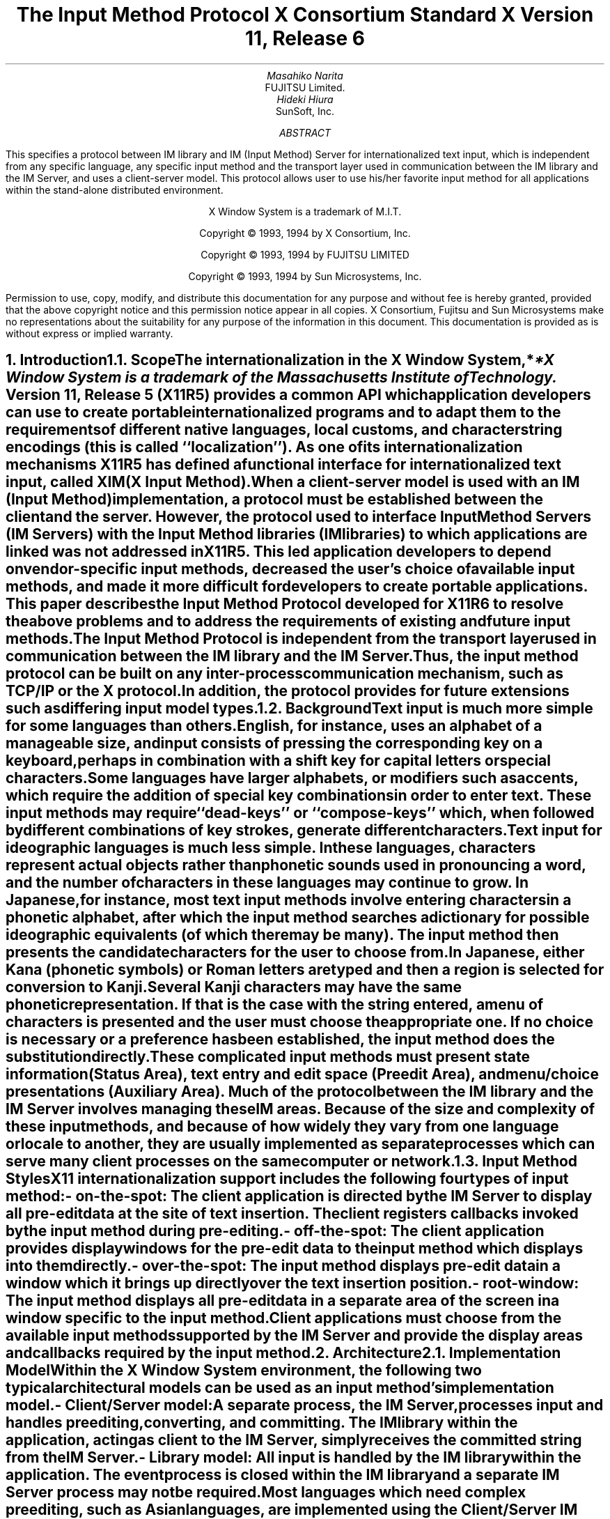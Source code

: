 .\" $XConsortium: xim.ms,v 1.4 94/04/14 21:24:40 rws Exp $
.\" To print this out, type tbl macros.t ThisFile | troff -ms
.EH ''''
.OH ''''
.EF ''''
.OF ''''
.ps 11
.nr PS 11
\&
.sp 8
.TL
\s+3\fBThe Input Method Protocol\fP\s-3
.sp
\fBX Consortium Standard\fP
.sp
\fBX Version 11, Release 6\fP
.sp 3
.AU
Masahiko Narita
.AI
FUJITSU Limited.
.AU
Hideki Hiura
.AI
SunSoft, Inc.
.sp 3
.AB
.LP
This specifies a protocol between IM library and IM (Input Method) 
Server for internationalized text input, which is independent from  
any specific language, any specific input method and the transport layer 
used in communication between the IM library and the IM Server, and uses 
a client-server model. 
This protocol allows user to use his/her favorite input method for all 
applications within the stand-alone distributed environment.
.AE
.ce 0
.br
\&
.LP
.ps 11
.nr PS 11
.bp
\&
.ps 9
.nr PS 9
.sp 8
.LP
.DS C
X Window System is a trademark of M.I.T.
.sp
Copyright \(co 1993, 1994 by X Consortium, Inc.
.sp
Copyright \(co 1993, 1994 by FUJITSU LIMITED
.sp
Copyright \(co 1993, 1994 by Sun Microsystems, Inc.
.DE
.sp 3
.LP 
Permission to use, copy, modify, and distribute this documentation 
for any purpose and without fee is hereby granted, provided 
that the above copyright notice and this permission 
notice appear in all copies.
X Consortium, Fujitsu and Sun Microsystems make no representations 
about the suitability for any purpose of the information in this document. 
This documentation is provided as is without express or implied warranty. 
.ps 11
.nr PS 11
.bp 1
.EH '\fBX Input Method Protocol\fP''
.OH '\fBX Input Method Protocol\fP'''
.EF ''\fB % \fP''
.OF ''\fB % \fP''
.NH 1
Introduction
.XS
\*(SN Introduction
.XE
.NH 2
Scope
.XS
\*(SN Scope
.XE
.LP
The internationalization in the
X Window System,*
.FS
*X Window System is a trademark of the Massachusetts Institute of Technology.
.FE
Version 11, Release 5 (X11R5) provides a common API which application 
developers can use to create portable internationalized programs and to 
adapt them to the requirements of different native languages, local customs,
and character string encodings (this is called ``localization'').  
As one of its internationalization mechanisms X11R5 has defined a functional 
interface for internationalized text input, called XIM (X Input Method).  
.LP
When a client-server model is used with an IM (Input Method) implementation,
a protocol must be established between the client and the server. 
However, the protocol used to interface Input Method Servers (IM Servers) 
with the Input Method libraries (IM libraries) to which applications are 
linked was not addressed in X11R5. 
This led application developers to depend on vendor-specific input methods, 
decreased the user's choice of available input methods, and made it more 
difficult for developers to create portable applications. This paper describes 
the Input Method Protocol developed for X11R6 to resolve the above problems 
and to address the requirements of existing and future input methods.
.LP
The Input Method Protocol is independent from the transport layer used in 
communication between the IM library and the IM Server. 
Thus, the input method protocol can be built on any inter-process 
communication mechanism, such as TCP/IP or the X protocol.
.LP
In addition, the protocol provides for future extensions such as differing 
input model types.
.LP
.NH 2
Background
.XS
\*(SN Background
.XE
.LP
Text input is much more simple for some languages than
others.  English, for instance, uses an alphabet of a manageable size,
and input consists of pressing the corresponding key on a keyboard,
perhaps in combination with a shift key for capital letters or special
characters.
.LP
Some languages have larger alphabets, or modifiers such as accents,
which require the addition of special key combinations in order to enter
text.  These input methods may require ``dead-keys'' or ``compose-keys''
which, when followed by different combinations of key strokes,
generate different characters.
.LP
Text input for ideographic languages is much less simple.  In these
languages, characters represent actual objects rather than phonetic 
sounds used in pronouncing a word, and the number of characters
in these languages may continue to grow.  In Japanese, for instance, most
text input methods involve entering characters in a phonetic alphabet,
after which the input method searches a dictionary for possible
ideographic equivalents (of which there may be many).  The input method then
presents the candidate characters for the user to choose from.
.LP
In Japanese, either Kana (phonetic symbols) or Roman letters are
typed and then a region is selected for conversion to Kanji. Several
Kanji characters may have the same phonetic representation. If that
is the case with the string entered, a menu of characters is presented
and the user must choose the appropriate one. If no choice is necessary
or a preference has been established, the input method does the
substitution directly.
.LP
These complicated input methods must present state information (Status Area), 
text entry and edit space (Preedit Area), and menu/choice presentations 
(Auxiliary Area).  Much of the protocol between the IM library and the IM
Server involves managing these IM areas.
Because of the size and complexity of these input methods, and because
of how widely they vary from one language or locale to another, they are
usually implemented as separate processes which can serve many client
processes on the same computer or network.
.LP
.NH 2
Input Method Styles
.XS
\*(SN Input Method Styles
.XE
.LP
X11 internationalization support includes the following four types of
input method:
.RS
.IP "- on-the-spot:" 20
The client application is directed by the IM Server to display all
pre-edit data at the site of text insertion.  The client registers
callbacks invoked by the input method during pre-editing.
.IP "- off-the-spot:" 20
The client application provides display windows for the pre-edit data
to the input method which displays into them directly.
.IP "- over-the-spot:" 20
The input method displays pre-edit data in a window which it brings up
directly over the text insertion position.
.IP "- root-window:" 20
The input method displays all pre-edit data in a separate area of the
screen in a window specific to the input method.
.RE
.LP
Client applications must choose from the available input methods
supported by the IM Server and provide the display areas and callbacks
required by the input method.
.LP
.NH 1
Architecture
.XS
\*(SN Architecture
.XE
.NH 2
Implementation Model
.XS
\*(SN Implementation Model
.XE
.LP
Within the X Window System environment, the following two typical
architectural models can be used as an input method's implementation
model.
.RS
.IP "- Client/Server model:" 20
A separate process, the IM Server, processes input and handles preediting, 
converting, and committing.  The IM library within the application, acting 
as client to the IM Server, simply receives the committed string from the 
IM Server.
.IP "- Library model:" 20
All input is handled by the IM library within the application.  The
event process is closed within the IM library and a separate IM Server
process may not be required.
.RE
.LP
Most languages which need complex preediting, such as Asian languages,
are implemented using the Client/Server IM model.  Other languages
which need only dead key or compose key processing, such as European
languages, are implemented using the Library model.
.LP
In this paper, we discuss mainly the Client/Server IM model and the
protocol used in communication between the IM library (client) and the IM 
Server.
.LP
.NH 2
Structure of IM
.XS
\*(SN Structure of IM
.XE
.LP
When the client connects or disconnects to the IM Server, an open or close
operation occurs between the client and the IM Server.
.LP
The IM can be specified at the time of XOpenIM() by setting the locale 
of the client and a locale modifier. Since the IM remembers 
the locale at the time of creation XOpenIM() can be called
multiple times (with the 
setting for the locale and the locale modifier changed) to support 
multiple languages.
.LP
In addition, the supported IM type can be obtained using XGetIMValues().
.LP
The client usually holds multiple input (text) fields. Xlib provides a
value type called the ``Input Context'' (IC) to manage each individual 
input field.  An IC can be created by specifying XIM using XCreateIC(), 
and it can be destroyed using XDestroyIC().
.LP
The IC can specify the type of IM which is supported by XIM for each 
input field, so each input field can handle a different type of IM.
.LP
Most importantly information such as the committed string sent from
the IM Server to the client, is exchanged based on each IC.
.LP
Since each IC corresponds to an input field, the focused input field 
should be announced to the IM Server using XSetICFocus(). (XUnsetICFocus() 
can also be used to change the focus.)
.LP
.NH 2
Event Handling Model
.XS
\*(SN Event Handling Model
.XE
.LP
Existing input methods support either the FrontEnd method, the BackEnd method, 
or both.  This protocol specifically supports the BackEnd method as 
the default method, but also supports the FrontEnd method as an optional 
IM Server extension.
.LP
The difference between the FrontEnd and BackEnd methods is in how
events are delivered to the IM Server.  (Fig. 1)
.LP
.NH 3
BackEnd Method
.XS
\*(SN BackEnd Method
.XE
.LP
In the BackEnd method, client window input events are always delivered
to the IM library, which then passes them to the IM Server.  Events are
handled serially in the order delivered, and therefore there is no
synchronization problem between the IM library and the IM Server.
.LP
Using this method, the IM library forwards all KeyPress and KeyRelease
events to the IM Server (as required by the Event Flow Control model 
described in section 2.4. ``Event Flow Control''), and synchronizes 
with the IM Server (as described in section 4.16.  ``Filtering Events'').
.LP
.NH 3
FrontEnd Method
.XS
\*(SN FrontEnd Method
.XE
.LP
In the FrontEnd method, client window input events are delivered by the
X server directly to both the IM Server and the IM library.  Therefore this
method provides much better interactive performance while preediting
(particularly in cases such as when the IM Server is running locally on
the user's workstation and the client application is running on another
workstation over a relatively slow network).
.LP
However, the FrontEnd model may have synchronization problems between
the key events handled in the IM Server and other events handled in the
client, and these problems could possibly cause the loss or duplication
of key events.  For this reason, the BackEnd method is the core method
supported, and the FrontEnd method is made available as an extension for
performance purposes. (Refer to Appendix A for more information.)
.LP
.LP
.bp
... 0.05 6.513 4.737 10.45
... 0.000i 3.937i 4.687i 0.000i
.nr 00 \n(.u
.nf
.PS 3.937i 4.687i 
.br
.ps
.ps 10
\h'3.687i'\v'3.437i'\v'-.13m'\L'-0.500i\(br'\v'.13m'
.sp -1
\h'3.712i'\v'3.037i'\D'l-0.025i -0.100i'
.sp -1
\h'3.687i'\v'2.937i'\D'l-0.025i 0.100i'
.sp -1
\h'2.187i'\v'1.938i'\v'-.13m'\L'-0.750i\(br'\v'.13m'
.sp -1
\h'2.187i'\v'1.188i'\l'0.750i'
.sp -1
\h'2.937i'\v'1.188i'\v'-.13m'\L'1.250i\(br'\v'.13m'
.sp -1
\h'2.912i'\v'2.338i'\D'l0.025i 0.100i'
.sp -1
\h'2.937i'\v'2.438i'\D'l0.025i -0.100i'
.sp -1
\h'2.187i'\v'3.437i'\v'-.13m'\L'-1.499i\(br'\v'.13m'
.sp -1
\h'2.212i'\v'2.038i'\D'l-0.025i -0.100i'
.sp -1
\h'2.187i'\v'1.938i'\D'l-0.025i 0.100i'
.sp -1
\h'1.938i'\v'3.437i'\l'1.999i'
.sp -1
\h'3.937i'\v'3.437i'\v'-.13m'\L'0.500i\(br'\v'.13m'
.sp -1
\h'3.937i'\v'3.937i'\l'-1.999i'
.sp -1
\h'1.938i'\v'3.937i'\v'-.13m'\L'-0.500i\(br'\v'.13m'
.sp -1
\h'2.562i'\v'2.438i'\l'2.125i'
.sp -1
\h'4.687i'\v'2.438i'\v'-.13m'\L'0.499i\(br'\v'.13m'
.sp -1
\h'4.687i'\v'2.937i'\l'-2.125i'
.sp -1
\h'2.562i'\v'2.937i'\v'-.13m'\L'-0.499i\(br'\v'.13m'
.sp -1
\h'2.562i'\v'1.438i'\l'1.313i'
.sp -1
\h'3.875i'\v'1.438i'\v'-.13m'\L'0.437i\(br'\v'.13m'
.sp -1
\h'3.875i'\v'1.875i'\l'-1.313i'
.sp -1
\h'2.562i'\v'1.875i'\v'-.13m'\L'-0.437i\(br'\v'.13m'
.sp -1
\h'1.938i'\v'0.438i'\l'1.999i'
.sp -1
\h'3.937i'\v'0.438i'\v'-.13m'\L'1.500i\(br'\v'.13m'
.sp -1
\h'3.937i'\v'1.938i'\l'-1.999i'
.sp -1
\h'1.938i'\v'1.938i'\v'-.13m'\L'-1.500i\(br'\v'.13m'
.sp -1
\D'l0.000i 0.000i'
.sp -1
.ps
.ps 12
\h'3.812i'\v'3.217i'\h'-0.0m'\v'0.2m'FrontEnd Method (Extension)
.sp -1
\h'0.813i'\v'3.217i'\h'-0.0m'\v'0.2m'BackEnd Method (Core)
.sp -1
\h'2.562i'\v'3.779i'\h'-0.0m'\v'0.2m'X Server
.sp -1
\h'3.062i'\v'2.779i'\h'-0.0m'\v'0.2m'IM Server
.sp -1
\h'3.062i'\v'1.717i'\h'-0.0m'\v'0.2m'Library
.sp -1
\h'2.187i'\v'0.904i'\h'-0.0m'\v'0.2m'Application
.sp -1
.ps
.ft
.sp 1+3.937i
.PE
.if \n(00 .fi
.ce
.sp
Fig.1 The Flow of Events
.LP
.NH 2
Event Flow Control
.XS
\*(SN Event Flow Control
.XE
.LP
This protocol supports two event flow models for communication between the 
IM library and the IM Server (Static and Dynamic).  
.LP
Static Event Flow requires that input events always be sent to the IM
Server from the client.
.LP
Dynamic Event Flow, however, requires only that those input events which
need to be processed (converted) be sent to the IM Server from the client.
.LP
For instance, in the case of inputing a combination of ASCII characters
and Chinese characters, ASCII characters do not need to be processed in
the IM Server, so their key events do not have to be sent to the IM
Server.  On the other hand, key events necessary for composing Chinese
characters must be sent to the IM Server.
.LP
Thus, by adopting the Dynamic Event Flow, the number of requests among the
X Server, the client, and the IM Server is significantly reduced, and the
number of context switches is also reduced, resulting in improved performance.
The IM Server can send 
.PN XIM_REGISTER_TRIGGERKEYS 
message in order to switch the event flow in the Dynamic Event Flow.
.LP
The protocol for this process is described in section 4.5. ``Event Flow
Control''.
.LP
.NH 1
Default Preconnection Convention
.XS
\*(SN Default Preconnection Convention 
.XE
.LP
IM Servers are strongly encouraged to register their symbolic
names as the ATOM names into the IM Server directory property, 
.PN XIM_SERVERS,
on the root window of the screen_number 0.
This property can contain a list of ATOMs, and the each ATOM represents
each possible IM Server.
IM Server names are restricted to POSIX Portable Filename Character Set.
To discover if the IM Server is active, see if there is an owner for
the selection with that atom name.  To learn the address of that IM Server, 
convert the selection target
.PN TRANSPORT,
which will return a string form of the transport address(es).
To learn the supported locales of that IM Server, convert the selection target 
.PN LOCALES,
which will return a set of names of the supported locales in the syntax 
X/Open defines.
.LP
The basic semantics to determine the IM Server if there are
multiple ATOMs are found in 
.PN XIM_SERVERS
property, is first fit if the IM Server name is not given as
a X modifier's category
.PN im.
.LP
The address information retrievable from the 
.PN TRANSPORT
target is a transport-specific name. 
The preregistered formats for transport-specific names are listed in Appendix B.
Additional transport-specific names may be registered with X Consortium.
.LP
For environments that lack X connections, or for IM Servers which
do not use the X Window System, the preconnection convention with IM Server 
may be given outside the X Window system (e.g. using a Name Service).
.LP
.NH 1
Protocol
.XS
\*(SN Protocol
.XE
.LP
The protocol described below uses the bi-directional
synchronous/asynchronous request/reply/error model and is specified
using the same conventions outlined in Section 2 of the core X Window
System protocol [1]:
.LP
.NH 2
Basic Requests Packet Format
.XS
\*(SN Basic Requests Packet Format
.XE
.LP
This section describes the requests that may be exchanged between the client 
and the IM Server.
.LP
The basic request packet header format is as follows.
.RS
.DS
	major-opcode:			CARD8
	minor-opcode:			CARD8
	length:				CARD16
.DE
.RE
The MAJOR-OPCODE specifies which core request or extension package this 
packet represents.  If the MAJOR-OPCODE corresponds to a core request, 
the MINOR-OPCODE contains 8 bits of request-specific data.  
(If the MINOR-OPCODE is not used, it is 0.)
Otherwise, the MAJOR-OPCODE and the MINOR-OPCODE are specified by
.PN XIM_QUERY_EXTENSION
message.  (Refer to 4.7. Query the supported extension protocol list.)
The LENGTH field specifies the number of 4 bytes elements following the 
header.  If no additional data is followed by the header, the LENGTH field 
will be 0.
.LP
.NH 2
Data Types
.XS
\*(SN Data Types
.XE
.LP
The following data types are used in the core X IM Server protocol:
.LP
.nf
.ta .2i .5i 2.0i
BITMASK16
	CARD16
.sp
BITMASK32
	CARD32
.sp
PADDING FORMAT
	Where N is some expression, and Pad(N) is the number of bytes needed to round N up to a 
	multiple of four.
		Pad(N) = (4 - (N mod 4)) mod 4
.sp
LPCE
	1		A character from the4 X Portable Character Set in Latin Portable 
			Character Encoding
.bp
STRING
	2	n	length of string in bytes
	n	LISTofLPCE	string
	p		unused, p=Pad(2+n)
.sp
STR
	1	n	length of name in bytes
	n	STRING8	name
.sp
XIMATTR
	2	CARD16	attribute ID (*1)
	2	CARD16	type of the value (*2)
	2	n	length of im-attribute
	n	STRING8	im-attribute
	p		unused, p = Pad(2+n)
.sp
The im-attribute argument specifies XIM values such as XNQueryInputStyle.
.sp
XICATTR
	2	CARD16	attribute ID (*1)
	2	CARD16	type of the value (*2) 
	2	n	length of ic-attribute
	n	STRING8	ic-attribute
	p		unused, p = Pad(2+n) 
.LP
.IP (*1)
XIMATTR and XICATTR are used during the setup stage and XIMATTRIBUTE and 
XICATTRIBUTE are used after each attribute ID has been recognized by
the IM Server and the IM library.
.sp
.IP (*2)
The value types are defined as follows:
.TS H
tab(:);
l l l s s
l l l l l
l l l l l
l l l l l
l l l l l
l l l l l
l l l l l
l l l l l
l l l l l
l l l l l
l l l l l
l l l l l
l l l l l
l l l l l
l l l l l
l l l l l
l l l l l
l l l l l
l l l l l
l l l l l
l l l l l
l l l l l
l l l s s
l l l s s
l l l s s
l l l s s
l l l s s
l l l l l.
_
.sp 6p
.B
values:data:format
.sp 6p
_
.sp 6p
.TH
.R
#0:Separator of NestedList:----- (*3)
#1:byte data:CARD8
#2:word data:CARD16
#3:long data:CARD32
#4:char data:STRING8
#5:Window:CARD32
#10:XIMStyles:2:n:number of XIMStyle list
::2::unused
::n:CARD32:XIMStyle list
#11:XRectangle:2:INT16:X
::2:INT16:Y
::2:CARD16:width
::2:CARD16:height
#12:XPoint:2:INT16:X
::2:INT16:Y
#13:XFontSet:2:n:length of Base font name
::n:STRING8:Base font name list
::p::unused, p = Pad(2+n)
#15:XIMHotKeyTriggers:4:n:T{
number of XIMTRIGGERKEY list (*4)
T}
::n:XIMTRIGGERKEY:XIMHotkeyTrigger list
#16:XIMHotKeyState::XIMHOTKEYSTATE:T{
HotKey processing state
T}
#17:XIMStringConversion:XIMSTRCONVTEXT
#18:XIMPreeditState:XIMPREEDITSTATE
#19:XIMResetState:XIMRESETSTATE
#x7fff:NestedList:-----	
.sp 6p
_
.TE
.LP
.IP (*3)
The IC value for the separator of NestedList is defined as follows,
.br
	#define   XNSeparatorofNestedList   ``separatorofNestedList''
.br
, which is registered in X Consortium and cannot be used for any 
other purpose.
.sp
.IP (*4)
LISTofFOO
.RS
A Type name of the form LISTof FOO means a counted list of elements of
type FOO.
The size of the length field may vary (it is not necessarily the same
size as a FOO), and in some cases, it may be implicit.
.RE
.sp
.LP
.nf
.ta .2i .5i 2.0i
XIMTRIGGERKEY
	4	CARD32	keysym
	4	CARD32	modifier
	4	CARD32	modifier mask
.sp
ENCODINGINFO
	2	n	length of encoding info
	n	STRING8	encoding info
	p		unused, p=Pad(2+n)
.sp
EXT
	1	CARD8	extension major-opcode
	1	CARD8	extension minor-opcode
	2	n	length of extension name
	n	STRING8	extension name
	p		unused, p = Pad(n)
.sp
XIMATTRIBUTE
	2	CARD16	attribute ID
	2	n	value length
	n		value
	p		unused, p = Pad(n)
.sp
XICATTRIBUTE
	2	CARD16	attribute ID
	2	n	value length
	n		value
	p		unused, p = Pad(n)
.sp
.bp
.ta .2i .5i 3.0i
XIMSTRCONVTEXT
	2	CARD16	XIMStringConversionFeedback
		#x0000001	XIMStringConversionLeftEdge
		#x0000002	XIMStringConversionRightEdge
		#x0000004	XIMStringConversionTopEdge
		#x0000008	XIMStringConversionBottomEdge
		#x0000010	XIMStringConversionConvealed
		#x0000020	XIMStringConversionWrapped
	2	n	byte length of the retrieved string
	n	STRING8	retrieved string
	p		unused, p = Pad(n)
	2	m	byte length of feedback array
	2		unused
	m	LISTofXIMSTRCONVFEEDBACK	feedback array(*1)
.IP (*1)
This field is reserved for future use.
.sp
.LP
.nf
.ta .2i .5i 2.0i
XIMFEEDBACK
	4	CARD32	XIMFeedback
		#x000001	XIMReverse
		#x000002	XIMUnderline
		#x000004	XIMHighlight
		#x000008	XIMPrimary
		#x000010	XIMSecondary
		#x000020	XIMTertiary
		#x000040	XIMVisibleToForward
		#x000080	XIMVisibleToBackward
		#x000100	XIMVisibleCenter
.sp
XIMHOTKEYSTATE
	4	CARD32	XIMHotKeyState
		#x0000001	XIMHotKeyStateON
		#x0000002	XIMHotKeyStateOFF
.sp
XIMPREEDITSTATE
	4	CARD32	XIMPreeditState
		#x0000001	XIMPreeditEnable
		#x0000002	XIMPreeditDisable
.sp
XIMRESETSTATE
	4	CARD32	XIMResetState
		#x0000001	XIMInitialState
		#x0000002	XIMPreserveState
.LP
.NH 2
Error Notification
.XS
\*(SN Error Notification
.XE
.LP
Both the IM Server and the IM library return 
.PN XIM_ERROR
messages instead of the corresponding reply messages if any errors occur 
during data processing.
.LP
At most one error is generated per request. If more than one error condition
is encountered in processing a request, the choice of which error is returned
is implementation-dependent.
.LP
.RS
.TS
tab(:);
lfB s s s
lw(.25i) lw(.25i) lw(1.75i) lw(3.5i).
XIM_ERROR (IM Server \(<-\(-> IM library)
.sp 6p
:2:CARD16:input-method-ID
:2:CARD16:input-context-ID
:2:BITMASK16:flag (*1)
::#0000:Both Input-Method-ID and Input-Context-ID are invalid
::#0001:Input-Method-ID is valid
::#0002:Input-Context-ID is valid
:2:CARD16:Error Code
::#1:BadAlloc
::#2:BadStyle
::#3:BadClientWindow
::#4:BadFocusWindow
::#5:BadArea
::#6:BadSpotLocation
::#7:BadColormap
::#8:BadAtom
::#9:BadPixel
::#10:BadPixmap
::#11:BadName
::#12:BadCursor
::#13:BadProtocol
::#14:BadForeground
::#15:BadBackground
::#16:LocaleNotSupported
::#999:BadSomething (*2)
:2:n:byte length of error detail.
:2:CARD16:type of error detail (*3)
:n:STRING8:error detail (*4)
:p::unused, p = Pad(n)
.TE
.LP
.IP (*1)
Before an IM is created, both Input-Method-ID and 
Input-Context-ID are invalid.
Before an IC is created, only Input-Method-ID is valid. 
After that, both of Input-Method-ID and Input-Context-ID are valid.
.IP (*2) 
Unspecific error, for example ``language engine died''
.IP (*3)
This field is reserved for future use.
.IP (*4)
Vendor defined detail error message
.RE
.LP
.NH 2
Connection Establishment
.XS
\*(SN Connection Establishment
.XE
.LP
.PN XIM_CONNECT
message requests to establish a connection over a mutually-understood virtual 
stream.
.RS
.TS
tab(:);
lfB s s s
lw(.25i) lw(.25i) lw(1.75i) lw(3.5i).
XIM_CONNECT (IM library \(-> IM Server)
.sp 6p
:1::byte order
::#x42 MSB first
::#x6c LSB first
:1::unused
:2:CARD16:client-major-protocol-version (*1)
:2:CARD16:client-minor-protocol-version (*1)
:2:CARD16:number of client-auth-protocol-names
:n:LISTofSTRING:client-auth-protocol-names
.TE
.LP
.IP (*1)
Specify the version of IM Protocol that the client supports.
.RE
.sp
.LP
A client must send 
.PN XIM_CONNECT
message as the first message on the connection. 
The list specifies the names of authentication protocols the sending 
IM Server is willing to perform.
(If the client need not authenticate, the list may be omited.)
.LP
.PN XIM_AUTH_REQUIRED 
message is used to send the authentication protocol name and protocol-specific 
data.
.RS
.TS
tab(:);
lfB s s s
lw(.25i) lw(.25i) lw(1.75i) lw(3.5i).
XIM_AUTH_REQUIRED (IM library \(<-\(-> IM Server)
.sp 6p
:1:CARD8:auth-protocol-index
:3::unused
:2:n:length of authentication data
:2::unused
:n:<varies>:data 
:p::unused, p = Pad(n)
.TE
.RE
.LP
The auth-protocol is specified by an index into the list of names 
given in the 
.PN XIM_CONNECT
or 
.PN XIM_AUTH_SETUP
message. Any protocol-specific data that might be required is also sent.
.LP
The IM library sends
.PN XIM_AUTH_REPLY
message as the reply to 
.PN XIM_AUTH_REQUIRED
message, if the IM Server is authenticated. 
.RS
.TS
tab(:);
lfB s s s
lw(.25i) lw(.25i) lw(1.75i) lw(3.5i).
XIM_AUTH_REPLY (IM library \(-> IM Server)
.sp 6p
:2:n:length of authentication data
:2::unused
:2:n:length of authentication data
:2::unused
:n:<varies>:data
:p::unused, p = Pad(n)
.TE
.RE
.LP
The auth data is specific to the authentication protocol in use.
.LP
.PN XIM_AUTH_NEXT 
message requests to send more auth data.
.RS
.TS
tab(:);
lfB s s s
lw(.25i) lw(.25i) lw(1.75i) lw(3.5i).
XIM_AUTH_NEXT (IM library \(<-\(-> IM Server)
.sp 6p
:2:n:length of authentication data
:2::unused
:n:<varies>:data
:p::unused, p = Pad(n)
.TE
.RE
.LP	
The auth data is specific to the authentication protocol in use.
.LP
The IM Server sends
.PN XIM_AUTH_SETUP
message to authenticate the client. 
.RS
.TS
tab(:);
lfB s s s
lw(.25i) lw(.25i) lw(1.75i) lw(3.5i).
XIM_AUTH_SETUP (IM Server \(-> IM library)
.sp 6p
:2:CARD16:number of client-auth-protocol-names
:2::unused
:n:LISTofSTRING:server-auth-protocol-names
.TE
.RE
.LP
The list specifies the names of authentication protocols the
client is willing to perform.
.LP
.PN XIM_AUTH_NG
message requests to give up the connection.  
.RS
.TS
tab(:);
lfB s s s
lw(.25i) lw(.25i) lw(1.75i) lw(3.5i).
XIM_AUTH_NG (IM library \(<-\(-> IM Server)
.TE
.RE
.LP
The IM Server sends
.PN XIM_CONNECT_REPLY
message as the reply to
.PN XIM_CONNECT
or
.PN XIM_AUTH_REQUIRED
message.
.RS
.TS
tab(:);
lfB s s s
lw(.25i) lw(.25i) lw(1.75i) lw(3.5i).
XIM_CONNECT_REPLY (IM Server \(-> IM library)
.sp 6p
:2:CARD16:server-major-protocol-version (*1)
:2:CARD16:server-minor-protocol-version (*1)
.TE
.LP
.IP (*1)
Specify the version of IM Protocol that the IM Server supports.
This document specifies major version zero, minor version zero.
.RE
.sp
.LP	
Here are the state diagrams for the client and the IM Server.
.sp
.B
State transitions for the client
.R
.RS
.LP
\fIinit_status\fP:
.RS
Use authorization function \(-> \fIclient_ask\fP
.br
Not use authorization function \(-> \fIclient_no_check\fP
.RE
.sp
.LP
\fIstart\fP:
.RS
Send 
.PN XIM_CONNECT
.RS
If \fIclient_ask\fP \(-> \fIclient_wait1\fP
.br
If \fIclient_no_check\fP, client-auth-protocol-names may be omited \(-> \fIclient_wait2\fP
.RE
.RE
.sp
.LP
\fIclient_wait1\fP:
.RS
Receive 
.PN XIM_AUTH_REQUIRED
\(-> \fIclient_check\fP
.br
Receive <other> \(-> \fIclient_NG\fP
.RE
.sp
.LP
\fIclient_check\fP:
.RS
If no more auth needed, send 
.PN XIM_AUTH_REPLY
\(-> \fIclient_wait2\fP
.br
If good auth data, send 
.PN XIM_AUTH_NEXT
\(-> \fIclient_wait1\fP
.br
If bad auth data, send 
.PN XIM_AUTH_NG
\(-> give up on this protocol
.RE
.sp
.LP
\fIclient_wait2\fP:
.RS
Receive 
.PN XIM_CONNECT_REPLY
\(-> connect
.br
Receive 
.PN XIM_AUTH_SETUP 
\(-> \fIclient_more\fP
.br
Receive 
.PN XIM_AUTH_NEXT
\(-> \fIclient_more\fP
.br
Receive 
.PN XIM_AUTH_NG
\(-> give up on this protocol
.br
Receive <other> \(-> \fIclient_NG\fP
.RE
.sp
.LP
\fIclient_more\fP:
.RS
Send 
.PN XIM_AUTH_REQUIRED
\(-> \fIclient_wait2\fP
.RE
.sp
.LP
\fIclient_NG\fP:
.RS
Send 
.PN XIM_AUTH_NG
\(-> give up on this protocol
.RE
.RE
.sp
.LP
.B
State transitions for the IM Server
.R
.RS
.LP
\fIinit-status\fP:
.RS
Use authorization function \(-> \fIserver_ask\fP
.br
Not use authorization function \(-> \fIserver_no_check\fP
.RE
.sp
.LP
\fIstart\fP:
.RS
Receive 
.PN XIM_CONNECT
\(-> \fIstart2\fP
.br
Receive <other> \(-> \fIserver_NG\fP
.RE
.sp
.LP
\fIstart2\fP:
.RS
If \fIclient_ask\fP, send 
.PN XIM_AUTH_REQUIRED
\(-> \fIserver_wait1\fP
.br
If \fIclient_no_check\fP and \fIserver_ask\fP, send 
.PN XIM_AUTH_SETUP
\(-> \fIserver_wait2\fP
.br
If \fIclient_no_check\fP and \fIserver_no_check\fP, send 
.PN XIM_CONNECT_REPLY
\(-> connect
.RE
.sp
.LP
\fIserver_wait1\fP:
.RS
Receive 
.PN XIM_AUTH_REPLY
\(-> \fIserver2\fP
.br
Receive 
.PN XIM_AUTH_NEXT
\(-> \fIserver_more\fP
.br
Receive <other> \(-> \fIserver_NG\fP
.RE
.sp
.LP
\fIserver_more\fP
.RS
Send 
.PN XIM_AUTH_REQUIRED
\(-> \fIserver_wait1\fP
.RE
.sp
.LP
\fIserver2\fP
.RS
If \fIserver_ask\fP, send 
.PN XIM_AUTH_SETUP
\(-> \fIserver_wait2\fP
.br
If \fIserver_no_check\fP, send 
.PN XIM_CONNECT_REPLY 
\(-> connect
.RE
.sp
.LP
\fIserver_wait2\fP
.RS
Receive 
.PN XIM_AUTH_REQUIRED
\(-> \fIserver_check\fP
.br
Receive <other> \(-> \fIserver_NG\fP
.RE
.sp
.LP
\fIserver_check\fP
.RS
If no more auth data, send 
.PN XIM_CONNECT_REPLY
\(-> connect
.br
If bad auth data, send 
.PN XIM_AUTH_NG
\(-> give up on this protocol
.br
If good auth data, send 
.PN XIM_AUTH_NEXT
\(-> \fIserver_wait2\fP
.RE
.sp
.LP
\fIserver_NG\fP
.RS
Send 
.PN XIM_AUTH_NG
\(-> give up on this protocol
.RE
.RE
.sp
.LP
.PN XIM_DISCONNECT 
message requests to shutdown the connection over a mutually-understood 
virtual stream.
.RS
.TS
tab(:);
lfB s s s
lw(.25i) lw(.25i) lw(1.75i) lw(3.5i).
XIM_DISCONNECT (IM library \(-> IM Server)
.TE
.RE
.LP
.PN XIM_DISCONNECT
is a synchronous request.  The IM library should wait until it receives 
either an 
.PN XIM_DISCONNECT_REPLY
packet or an 
.PN XIM_ERROR
packet.  
.LP
.RS
.TS
tab(:);
lfB s s s
lw(.25i) lw(.25i) lw(1.75i) lw(3.5i).
XIM_DISCONNECT_REPLY (IM Server \(-> IM library)
.TE
.RE
.LP
.PN XIM_OPEN
requests to establish a logical connection between the IM library and the IM 
Server. 
.LP
.RS
.TS
tab(:);
lfB s s s
lw(.25i) lw(.25i) lw(1.75i) lw(3.5i).
XIM_OPEN (IM library \(-> IM Server)
.sp 6p
:n:STR:locale name
:p::unused, p = Pad(n)
.TE
.RE
.LP
.PN XIM_OPEN
is a synchronous request.  The IM library should wait until receiving 
either an 
.PN XIM_OPEN_REPLY
packet or an 
.PN XIM_ERROR 
packet. 
.LP
.RS
.TS
tab(:);
lfB s s s
lw(.25i) lw(.25i) lw(1.75i) lw(3.5i).
XIM_OPEN_REPLY (IM Server \(-> IM library)
.sp 6p
:2:CARD16:input-method-ID
:2:n:byte length of IM attributes supported
:n:LISTofXIMATTR:IM attributes supported
:2:m:byte length of IC attributes supported
:2:CARD16:unused
:m:LISTofXICATTR: IC attributes supported
.TE
.RE
.LP
.PN XIM_OPEN_REPLY
message returns all supported IM and IC attributes in LISTofXIMATTR and 
LISTofXICATTR.  These IM and IC attribute IDs are used to reduce the amount
of data which must be transferred via the network. In addition, this
indicates to the IM library what kinds of IM/IC attributes can be used
in this session, and what types of data will be exchanged. This allows 
the IM Server provider and application writer to support IM system 
enhancements with new IM/IC attributes, without modifying Xlib.
The IC value for the separator of NestedList must be included in the
LISTofXICATTR.
.LP
.PN XIM_CLOSE 
message requests to shutdown the logical connection between the IM library
and the IM Server. 
.RS
.TS
tab(:);
lfB s s s
lw(.25i) lw(.25i) lw(1.75i) lw(3.5i).
XIM_CLOSE (IM library \(-> IM Server)
.sp 6p
:2:CARD16:input-method-ID
:2::unused
.TE
.RE
.LP
.PN XIM_CLOSE
is a synchronous request.  The IM library should wait until receiving 
either an 
.PN XIM_CLOSE_REPLY
packet or an 
.PN XIM_ERROR
packet. 
.LP
.RS
.TS
tab(:);
lfB s s s
lw(.25i) lw(.25i) lw(1.75i) lw(3.5i).
XIM_CLOSE_REPLY (IM Server \(-> IM library)
.sp 6p
:2:CARD16:input-method-ID
:2::unused
.TE
.RE
.LP
.NH 2
Event Flow Control 
.XS
\*(SN Event Flow Control
.XE
.LP
An IM Server must send 
.PN XIM_SET_EVENT_MASK 
message to the IM library in order for events to be forwarded to the IM 
Server, since the IM library initially doesn't forward any events to the 
IM Server. In the protocol, the IM Server will specify masks of X events 
to be forwarded and which need to be synchronized by the IM library.
.LP
.RS
.TS
tab(:);
lfB s s s
lw(.25i) lw(.25i) lw(1.75i) lw(3.5i).
XIM_SET_EVENT_MASK (IM Server \(-> IM library)
.sp 6p
:2:CARD16:input-method-ID
:2:CARD16:input-context-ID
:4:EVENTMASK:forward-event-mask (*1)
:4:EVENTMASK:synchronous-event-mask (*2)
.TE
.LP
.IP (*1)
Specify all the events to be forwarded to the IM Server by the IM library.
.IP (*2)
Specify the events to be forwarded with synchronous flag on by the IM library.
.RE
.sp
.LP
.PN XIM_SET_EVENT_MASK 
is an asynchronous request.  The event masks are valid immediately after 
they are set until changed by another 
.PN XIM_SET_EVENT_MASK
message.  If input-context-ID is set to zero, the default value of the 
input-method-ID will be changed to the event masks specified in the request. 
That value will be used for the IC's which have no individual values.
.LP
Using the Dynamic Event Flow model, an IM Server sends 
.PN XIM_REGISTER_TRIGGERKEYS 
message to the IM library before sending
.PN XIM_OPEN_REPLY
message.  
Or the IM library may suppose that the IM Server uses the Static Event Flow 
model.
.RS
.TS
tab(:);
lfB s s s
lw(.25i) lw(.25i) lw(1.75i) lw(3.5i).
XIM_REGISTER_TRIGGERKEYS (IM Server \(-> IM library)
.sp 6p
:2:CARD16:input-method-ID
:2::unused
:4:n:byte length of on-keys
:n:LISTofXIMTRIGGERKEY:on-keys list
:4:m:byte length of off-keys
:m:LISTofXIMTRIGGERKEY:off-keys list
.TE
.RE
.LP
.PN XIM_REGISTER_TRIGGERKEYS 
is an asynchronous request.  
The IM Server notifys the IM library of on-keys and off-keys lists with 
this message.
.LP
The IM library notifys the IM Server with 
.PN XIM_TRIGGER_NOTIFY 
message that a key event matching either on-keys or off-keys has been occurred.
.LP
.RS
.TS
tab(:);
lfB s s s
lw(.25i) lw(.25i) lw(1.75i) lw(3.5i).
XIM_TRIGGER_NOTIFY (IM library \(-> IM Server)
.sp 6p
:2:CARD16:input-method-ID
:2:CARD16:input-context-ID
:4:CARD32:flag
::#0:on-keys list
::#1:off-keys list
:4:CARD32:index of keys list
:4:EVENTMASK:client-select-event-mask (*1)
.TE
.LP
.IP (*1) 
Specify the events currently selected by the IM library with XSelectInput.
.RE
.sp
.LP
.PN XIM_TRIGGER_NOTIFY 
is a synchronous request.  The IM library should wait until receiving 
either an 
.PN XIM_TRIGGER_NOTIFY_REPLY
packet or an 
.PN XIM_ERROR
packet. 
.LP
.RS
.TS
tab(:);
lfB s s s
lw(.25i) lw(.25i) lw(1.75i) lw(3.5i).
XIM_TRIGGER_NOTIFY_REPLY (IM Server \(-> IM library)
.sp 6p
:2:CARD16:input-method-ID
:2:CARD16:input-context-ID
.TE
.RE
.LP
.NH 2
Encoding Negotiation
.XS
\*(SN Encoding Negotiation
.XE
.LP
.PN XIM_ENCODING_NEGOTIATION
message requests to decide which encoding to be sent across the wire.
When the negotiation fails, the fallback default encoding is Portable 
Character Encoding.
.RS
.TS
tab(:);
lfB s s s
lw(.25i) lw(.25i) lw(1.75i) lw(3.5i).
XIM_ENCODING_NEGOTIATION (IM library \(-> IM Server).sp 6p
:2:CARD16:input-method-ID
:2:n:byte length of encodings listed by name
:n:LISTofSTR:list of encodings supported in the IM library.
:p::unused, p = Pad(n)
:2:m:byte length of encodings listed by detailed data
:2::unused
:m:LISTofENCODINGINFO:list of encordings supported in the IM library
.TE
.RE
.LP
The IM Server must choose one encoding from the list sent by the IM library.
If index of the encording determined is -1 to indicate that the negotiation
is failed, the fallback default encoding is used. 
The message must be issued after sending 
.PN XIM_OPEN
message via XOpenIM().
The name of encoding may be registered with X Consortium.
.LP
.PN XIM_ENCODING_NEGOTIATION
is a synchronous request.  The IM library should wait until receiving 
either an 
.PN XIM_ENCODING_NEGOTIATION_REPLY
packet or an 
.PN XIM_ERROR
packet. 
.LP
.RS
.TS
tab(:);
lfB s s s
lw(.25i) lw(.25i) lw(1.75i) lw(3.5i).
XIM_ENCODING_NEGOTIATION_REPLY (IM Server \(-> IM library)
.sp 6p
:2:CARD16:input-method-ID
:2:CARD16:category of the encoding determined.
::#0:name
::#1:detailed data
:2:INT16:index of the encoding determinated.
:2::unused
.TE
.RE
.LP
.NH 2
Query the supported extension protocol list
.XS
\*(SN Query the supported extension protocol list
.XE
.LP
.PN XIM_QUERY_EXTENSION
message requests to query the IM extensions supported by the IM Server to 
which the client is being connected. 
.RS
.TS
tab(:);
lfB s s s
lw(.25i) lw(.25i) lw(1.75i) lw(3.5i).
XIM_QUERY_EXTENSION (IM library \(-> IM Server)
.sp 6p
:2:CARD16:input-method-ID
:2:n:T{
byte length of extensions supported by the IM library
T}
:n:LISTofSTR:extensions supported by the IM library
:p::unused, p = Pad(n)
.TE
.RE
.LP
An example of a supported extension is FrontEnd.
The message must be issued after sending 
.PN XIM_OPEN 
message via XOpenIM().
.LP
If n is 0, the IM library queries the IM Server for all extensions.
.LP
If n is not 0, the IM library queries whether the IM Server supports the 
contents specified in the list.
.LP
If a client uses an extension request without previously having issued a
.PN XIM_QUERY_EXTENSION
message for that extension, the IM Server responds with a
.PN BadProtocol
error.  If the IM Server encounters a request with an unknown MAJOR-OPCODE 
or MINOR-OPCODE, it responds with a
.PN BadProtocol
error.
.LP
.PN XIM_QUERY_EXTENSION
is a synchronous request.  The IM library should wait until receiving 
either an 
.PN XIM_QUERY_EXTENSION_REPLY
packet or an 
.PN XIM_ERROR
packet.
.LP
.RS
.TS
tab(:);
lfB s s s
lw(.25i) lw(.25i) lw(1.75i) lw(3.5i).
XIM_QUERY_EXTENSION_REPLY (IM Server \(-> IM library)
.sp 6p
:2:CARD16:input-method-ID
:2:n:T{
byte length of extensions supported by both the IM library and the IM Server
T}
:n:LISTofEXT:T{
list of extensions supported by both the IM library and the IM Server
T}
.TE
.RE
.LP
.PN XIM_QUERY_EXTENSION_REPLY
message returns the list of extensions supported by both the IM library and 
the IM Server. If the list passed in 
.PN XIM_QUERY_EXTENSION
message is NULL, the IM Server returns the full list of extensions supported 
by the IM Server.  If the list is not NULL, the IM Server returns the 
extensions in the list that are supported by the IM Server.
.LP
A zero-length string is not a valid extension name.  The IM library should 
disregard any zero-length strings that are returned in the extension list.  
The IM library does not use the requests which are not supported by the IM 
Server.
.LP
.NH 2
Setting IM Values
.XS
\*(SN Setting IM Values
.XE
.LP
.PN XIM_SET_IM_VALUES 
requests to set attributes to the IM.
.RS
.TS
tab(:);
lfB s s s
lw(.25i) lw(.25i) lw(1.75i) lw(3.5i).
XIM_SET_IM_VALUES (IM library \(-> IM Server)
.sp 6p
:2:CARD16:input-method-ID
:2:n:byte length of im-attribute
:n:LISTofXIMATTRIBUTE:im-attributes
.TE
.RE
.LP
The im-attributes in 
.PN XIM_SET_IM_VALUES
message are specified as a LISTofXIMATTRIBUTE, specifying the attributes 
to be set. Attributes other than the ones returned by 
.PN XIM_OPEN_REPLY
message should not be specified.  
.LP
.PN XIM_SET_IM_VALUES 
is a synchronous request. The IM library should wait until receiving 
either an 
.PN XIM_SET_IM_VALUES_REPLY
packet or an 
.PN XIM_ERROR
packet, because it must receive the error attribute if 
.PN XIM_ERROR
message is returned.
.RS
.TS
tab(:);
lfB s s s
lw(.25i) lw(.25i) lw(1.75i) lw(3.5i).
XIM_SET_IM_VALUES_REPLY (IM Server \(-> IM library)
.sp 6p
:2:CARD16:input-method-ID
:2::unused
.TE
.RE
.LP
.PN XIM_SET_IM_VALUES_REPLY
message returns the input-method-ID to distinguish replies from multiple IMs.
.LP
.NH 2
Getting IM Values
.XS
\*(SN getting IM Values
.XE
.LP
.PN XIM_GET_IM_VALUES 
requests to query IM values supported by the IM Server currently being 
connected.
.LP
.RS
.TS
tab(:);
lfB s s s
lw(.25i) lw(.25i) lw(1.75i) lw(3.5i).
XIM_GET_IM_VALUES (IM library \(-> IM Server)
.sp 6p
:2:CARD16:input-method-ID
:2:n:byte length of im-attribute-id
:n:LISTofCARD16:im-attribute-id
:p::unused, p=Pad(n)
.TE
.RE
.LP
.PN XIM_GET_IM_VALUES
is a synchronous request.  The IM library should wait until it receives 
either an 
.PN XIM_GET_IM_VALUES_REPLY
packet or an 
.PN XIM_ERROR
packet.
.RS
.TS
tab(:);
lfB s s s
lw(.25i) lw(.25i) lw(1.75i) lw(3.5i).
XIM_GET_IM_VALUES_REPLY (IM Server \(-> IM library)
.sp 6p
:2:CARD16:input-method-ID
:2:n:byte length of im-attributes returned
:n:LISTofXIMATTRIBUTE:im-attributes returned
.TE
.RE
.LP
The IM Server returns IM values with 
.PN XIM_GET_IM_VALUES_REPLY
message.  The order of the returned im-attribute values corresponds directly
to that of the list passed with the 
.PN XIM_GET_IM_VALUES
message.
.LP
.NH 2
Creating an IC
.XS
\*(SN Creating an IC
.XE
.LP
.PN XIM_CREATE_IC
message requests to create an IC.
.LP
.RS
.TS
tab(:);
lfB s s s
lw(.25i) lw(.25i) lw(1.75i) lw(3.5i).
XIM_CREATE_IC (IM library \(-> IM Server)
.sp 6p
:2:CARD16:input-method-ID
:2:n:byte length of ic-attributes
:n:LISTofXICATTRIBUTE:ic-attributes
.TE
.RE
.LP
The input-context-id is specified by the IM Server to identify the client
(IC).  (It is not specified by the client in 
.PN XIM_CREATE_IC
message.), and it should not be set to zero.
.LP
.PN XIM_CREATE_IC
is a synchronous request which returns the input-context-ID. 
The IM library should wait until it receives either an 
.PN XIM_CREATE_IC_REPLY
packet or an 
.PN XIM_ERROR
packet. 
.RS
.TS
tab(:);
lfB s s s
lw(.25i) lw(.25i) lw(1.75i) lw(3.5i).
XIM_CREATE_IC_REPLY (IM Server \(-> IM library)
.sp 6p
:2:CARD16:input-method-ID
:2:CARD16:input-context-ID
.TE
.RE
.LP
.NH 2
Destroying the IC
.XS
\*(SN Destroying the IC
.XE
.LP
.PN XIM_DESTROY_IC
message requests to destroy the IC.
.RS
.TS
tab(:);
lfB s s s
lw(.25i) lw(.25i) lw(1.75i) lw(3.5i).
XIM_DESTROY_IC (IM library \(-> IM Server)
.sp 6p
:2:CARD16:input-method-ID
:2:CARD16:input-context-ID
.TE
.RE
.LP
.PN XIM_DESTROY_IC 
is a synchronous request. The IM library should not free its resources 
until it receives an 
.PN XIM_DESTROY_IC_REPLY
message because
.PN XIM_DESTROY_IC
message may result in Callback packets such as 
.PN XIM_PREEDIT_DRAW
and
.PN XIM_PREEDIT_DONE.
.LP
.RS
.TS
tab(:);
lfB s s s
lw(.25i) lw(.25i) lw(1.75i) lw(3.5i).
XIM_DESTROY_IC_REPLY (IM Server \(-> IM library)
.sp 6p
:2:CARD16:input-method-ID
:2:CARD16:input-context-ID
.TE
.RE
.LP
.NH 2
Setting IC Values
.XS
\*(SN Setting IC Values
.XE
.LP
.PN XIM_SET_IC_VALUES
messages requests to set attributes to the IC.
.RS
.TS
tab(:);
lfB s s s
lw(.25i) lw(.25i) lw(1.75i) lw(3.5i).
XIM_SET_IC_VALUES (IM library \(-> IM Server)
.sp 6p
:2:CARD16:input-method-ID
:2:CARD16:input-context-ID
:2:n:byte length of ic-attributes
:2::unused
:n:LISTofXICATTRIBUTE:ic-attributes
.TE
.RE
.LP
The ic-attributes in 
.PN XIM_SET_IC_VALUES
message are specified as a LISTofXICATTRIBUTE, specifying the attributes 
to be set. Attributes other than the ones returned by 
.PN XIM_OPEN_REPLY
message should not be specified. 
.LP
.PN XIM_SET_IC_VALUES 
is a synchronous request. The IM library should wait until receiving 
either an 
.PN XIM_SET_IC_VALUES_REPLY 
packet or an 
.PN XIM_ERROR
packet, because it must receive the error attribute if 
.PN XIM_ERROR
message is returned. 
.RS
.TS
tab(:);
lfB s s s
lw(.25i) lw(.25i) lw(1.75i) lw(3.5i).
XIM_SET_IC_VALUES_REPLY (IM Server \(-> IM library)
.sp 6p
:2:CARD16:input-method-ID
:2:CARD16:input-context-ID
.TE
.RE
.LP
.NH 2
Getting IC Values
.XS
\*(SN Getting IC Values
.XE
.LP
.PN XIM_GET_IC_VALUES
message requests to query IC values supported by the IM Server currently
being connected.
.RS
.TS
tab(:);
lfB s s s
lw(.25i) lw(.25i) lw(1.75i) lw(3.5i).
XIM_GET_IC_VALUES (IM library \(-> IM Server)
.sp 6p
:2:CARD16:input-method-ID
:2:CARD16:input-context-ID
:2:n:byte length of ic-attribute-id
:n:LISTofCARD16:ic-attribute-id
:p::unused, p=Pad(2+n)
.TE
.RE
.LP
In LISTofCARD16, the appearance of the ic-attribute-id for the separator 
of NestedList shows the end of the heading nested list.
.LP
.PN XIM_GET_IC_VALUES
is a synchronous request and returns each attribute with its values to 
show the correspondence.  The IM library should wait until receiving 
either an 
.PN XIM_GET_IC_VALUES_REPLY
packet or an 
.PN XIM_ERROR
packet.
.RS
.TS
tab(:);
lfB s s s
lw(.25i) lw(.25i) lw(1.75i) lw(3.5i).
XIM_GET_IC_VALUES_REPLY (IM Server \(-> IM library)
.sp 6p
:2:CARD16:input-method-ID
:2:CARD16:input-context-ID
:2:n:byte length of ic-attribute 
:2::unused
:n:LISTofXICATTRIBUTE:ic-attribute
.TE
.RE
.LP
.NH 2
Setting IC Focus
.XS
\*(SN Setting IC Focus
.XE
.LP
.PN XIM_SET_IC_FOCUS
message requests to set the focus to the IC.
.RS
.TS
tab(:);
lfB s s s
lw(.25i) lw(.25i) lw(1.75i) lw(3.5i).
XIM_SET_IC_FOCUS (IM library \(-> IM Server)
.sp 6p
:2:CARD16:input-method-ID
:2:CARD16:input-context-ID
.TE
.RE
.LP
.PN XIM_SET_IC_FOCUS
is an asynchronous request.
.LP
.NH 2
Unsetting IC Focus
.XS
\*(SN Unsetting IC Focus
.XE
.LP
.PN XIM_UNSET_IC_FOCUS
message requests to unset the focus to the focused IC.
.RS
.TS
tab(:);
lfB s s s
lw(.25i) lw(.25i) lw(1.75i) lw(3.5i).
XIM_UNSET_IC_FOCUS (IM library \(-> IM Server)
.sp 6p
:2:CARD16:input-method-ID
:2:CARD16:input-context-ID
.TE
.RE
.LP
.PN XIM_UNSET_IC_FOCUS
is an asynchronous request.
.LP
.NH 2
Filtering Events
.XS
\*(SN Filtering Events
.XE
.LP
Event filtering is mainly provided for BackEnd method to allow input method
to capture X events transparently to clients.
.LP
X Events are forwarded by 
.PN XIM_FORWARD_EVENT
message.
This message can be operated both synchronously and asynchronously. 
If the requester sets the synchronous flag, the receiver must send 
.PN XIM_SYNC_REPLY
message back to the requester when all the data processing is done.
.sp
.B
Protocol flow of BackEnd model
.R
.LP
.LP
With BackEnd method, the protocol flow can be classified into two
methods in terms of synchronization, depending on the synchronous-eventmask
of 
.PN XIM_SET_EVENT_MASK
message.  One can be called on-demand-synchronous method and another
can be called as full-synchronous method.
.LP
In on-demand-synchronous method, the IM library always receives
.PN XIM_FORWARD_EVENT
or
.PN XIM_COMMIT
message as a synchronous request. Also, the IM Server needs to synchronously 
process the correspondent reply from the IM library and the following 
.PN XIM_FORWARD_EVENT
message sent from the IM library when any of the event causes the IM Server 
to send 
.PN XIM_FORWARD_EVENT
or
.PN XIM_COMMIT
message to the IM library, so that the input service is consistent.  If the 
IM library gets the control back from the application after receiving the 
synchronous request, the IM library replies for the synchronous request before 
processing any of the events. In this time, the IM Server blocks 
.PN XIM_FORWARD_EVENT
message which is sent by the IM library, and handles it after receiving the 
reply. However, the IM Server handles the other protocols at any time.
.LP
In full-synchronous method, the IM library always sends 
.PN XIM_FORWARD_EVENT
message to the IM Server as a synchronous request. Therefore, the reply to it 
from the IM Server will be put between the 
.PN XIM_FORWARD_EVENT
message and its 
.PN XIM_SYNC_REPLY
message.
In case of sending 
.PN XIM_FORWARD_EVENT
or
.PN XIM_COMMIT
message, the IM Server should set the synchronous flag off. Because the 
synchronization can be done by the following 
.PN XIM_SYNC_REPLY
message.
.sp
.LP
.B
Sample Protocol flow chart 1
.R
.LP
Following chart shows one of the simplest protocol flow which only
deals with keyevents for preediting operation.
.LP
.\"====================== event flow figure start =====================
... 0.425 6.888 6.3 10.296
... 0.000i 3.408i 5.875i 0.000i
.nr 00 \n(.u
.nf
.PS 3.408i 5.875i 
.br
.ps 11
\h'3.125i'\v'0.496i'\D'l1.625i 0.250i'
.sp -1
\h'4.647i'\v'0.756i'\D'l0.103i -0.010i'
.sp -1
\h'4.655i'\v'0.706i'\D'l0.095i 0.040i'
.sp -1
\h'3.125i'\v'1.221i'\D'l1.687i 0.188i'
.sp -1
\h'4.710i'\v'1.423i'\D'l0.102i -0.014i'
.sp -1
\h'4.715i'\v'1.373i'\D'l0.097i 0.036i'
.sp -1
\h'4.750i'\v'0.971i'\D'l-1.625i 0.438i'
.sp -1
\h'3.215i'\v'1.359i'\D'l-0.090i 0.050i'
.sp -1
\h'3.228i'\v'1.407i'\D'l-0.103i 0.002i'
.sp -1
\h'2.000i'\v'0.409i'\D'l1.000i 0.062i'
.sp -1
\h'2.899i'\v'0.490i'\D'l0.101i -0.019i'
.sp -1
\h'2.902i'\v'0.440i'\D'l0.098i 0.031i'
.sp -1
\h'2.000i'\v'1.034i'\D'l1.000i 0.125i'
.sp -1
\h'2.898i'\v'1.171i'\D'l0.102i -0.012i'
.sp -1
\h'2.904i'\v'1.122i'\D'l0.096i 0.037i'
.sp -1
\h'3.000i'\v'1.409i'\D'l-1.000i 0.062i'
.sp -1
\h'2.098i'\v'1.440i'\D'l-0.098i 0.031i'
.sp -1
\h'2.101i'\v'1.490i'\D'l-0.101i -0.019i'
.sp -1
\h'1.125i'\v'1.846i'\l'-0.500i'
.sp -1
\h'0.725i'\v'1.821i'\D'l-0.100i 0.025i'
.sp -1
\h'0.725i'\v'1.871i'\D'l-0.100i -0.025i'
.sp -1
\h'0.688i'\v'0.159i'\l'0.437i'
.sp -1
\h'1.025i'\v'0.184i'\D'l0.100i -0.025i'
.sp -1
\h'1.025i'\v'0.134i'\D'l0.100i 0.025i'
.sp -1
\h'0.688i'\v'0.846i'\l'0.437i'
.sp -1
\h'1.025i'\v'0.871i'\D'l0.100i -0.025i'
.sp -1
\h'1.025i'\v'0.821i'\D'l0.100i 0.025i'
.sp -1
\h'5.562i'\v'1.409i'\l'0.313i'
.sp -1
\h'5.875i'\v'1.409i'\v'-.13m'\L'1.937i\(br'\v'.13m'
.sp -1
\h'5.875i'\v'3.346i'\D'l-0.250i 0.000i'
.sp -1
\h'5.725i'\v'3.321i'\D'l-0.100i 0.025i'
.sp -1
\h'5.725i'\v'3.371i'\D'l-0.100i -0.025i'
.sp -1
\h'2.062i'\v'2.096i'\l'0.875i'
.sp -1
\h'2.837i'\v'2.121i'\D'l0.100i -0.025i'
.sp -1
\h'2.837i'\v'2.071i'\D'l0.100i 0.025i'
.sp -1
\h'3.000i'\v'0.034i'\v'-.13m'\L'3.374i\(br'\v'.13m'
.sp -1
\h'4.875i'\v'0.034i'\v'-.13m'\L'3.374i\(br'\v'.13m'
.sp -1
\h'2.013i'\v'2.871i'\D'l0.937i 0.250i'
.sp -1
\h'2.847i'\v'3.119i'\D'l0.103i 0.002i'
.sp -1
\h'2.860i'\v'3.071i'\D'l0.090i 0.050i'
.sp -1
\h'3.062i'\v'3.134i'\D'l1.688i 0.187i'
.sp -1
\h'4.648i'\v'3.335i'\D'l0.102i -0.014i'
.sp -1
\h'4.653i'\v'3.285i'\D'l0.097i 0.036i'
.sp -1
\h'3.062i'\v'2.533i'\D'l1.750i 0.213i'
.sp -1
\h'4.710i'\v'2.759i'\D'l0.102i -0.013i'
.sp -1
\h'4.716i'\v'2.709i'\D'l0.096i 0.037i'
.sp -1
\h'3.062i'\v'2.096i'\l'1.750i'
.sp -1
\h'4.712i'\v'2.121i'\D'l0.100i -0.025i'
.sp -1
\h'4.712i'\v'2.071i'\D'l0.100i 0.025i'
.sp -1
\h'4.812i'\v'2.284i'\l'-1.750i'
.sp -1
\h'3.162i'\v'2.259i'\D'l-0.100i 0.025i'
.sp -1
\h'3.162i'\v'2.309i'\D'l-0.100i -0.025i'
.sp -1
\h'1.250i'\v'0.193i'\h'-0.0m'\v'0.2m'\s10\fRXNextEvent\fP
.sp -1
\h'1.250i'\v'0.381i'\h'-0.0m'\v'0.2m'\s10\fRXFilterEvent\fP
.sp -1
\h'1.250i'\v'0.881i'\h'-0.0m'\v'0.2m'\s10\fRXNextEvent\fP
.sp -1
\h'1.250i'\v'1.068i'\h'-0.0m'\v'0.2m'\s10\fRXFilterEvent\fP
.sp -1
\h'1.250i'\v'1.506i'\h'-0.0m'\v'0.2m'\s10\fRXNextEvent\fP
.sp -1
\h'1.250i'\v'1.881i'\h'-0.0m'\v'0.2m'\s10\fRXmbLookupString\fP
.sp -1
\h'4.875i'\h'-0.0m'\v'0.2m'\s12\fRIM Server\fP
.sp -1
\h'2.437i'\h'-0.0m'\v'0.2m'\s12\fRIM library\fP
.sp -1
\h'1.250i'\v'1.693i'\h'-0.0m'\v'0.2m'\s10\fRXFilterEvent (returns False)   \fP
.sp -1
\v'2.168i'\h'-0.0m'\v'0.2m'\s10\fRthe focus\fP
.sp -1
\h'1.250i'\h'-0.0m'\v'0.2m'\s12\fRXlib API\fP
.sp -1
\v'2.006i'\h'-0.0m'\v'0.2m'\s10\fRApplication moves\fP
.sp -1
\h'3.187i'\v'0.443i'\h'-0.0m'\v'0.2m'\s10\fRXIM_FORWARD_EVENT\fP
.sp -1
\h'3.187i'\v'0.881i'\h'-0.0m'\v'0.2m'\s10\fRXIM_FORWARD_EVENT\fP
.sp -1
\h'3.187i'\v'1.631i'\h'-0.0m'\v'0.2m'\s10\fRXIM_FORWARD_EVENT\fP
.sp -1
\h'3.187i'\v'1.006i'\h'-0.0m'\v'0.2m'\s10\fRor XIM_COMMIT\fP
.sp -1
\h'5.000i'\v'0.881i'\h'-0.0m'\v'0.2m'\s10\fRsynchronous \fP
.sp -1
\h'5.000i'\v'1.006i'\h'-0.0m'\v'0.2m'\s10\fRrequest\fP
.sp -1
\h'0.062i'\v'0.193i'\h'-0.0m'\v'0.2m'\s10\fRKey event\fP
.sp -1
\h'0.062i'\v'0.881i'\h'-0.0m'\v'0.2m'\s10\fRKey event\fP
.sp -1
\h'3.187i'\v'1.131i'\h'-0.0m'\v'0.2m'\s10\fR(synchronous)   \fP
.sp -1
\h'5.000i'\v'1.443i'\h'-0.0m'\v'0.2m'\s10\fRPending\fP
.sp -1
\h'5.000i'\v'2.381i'\h'-0.0m'\v'0.2m'\s10\fRprocessed\fP
.sp -1
\h'5.000i'\v'2.506i'\h'-0.0m'\v'0.2m'\s10\fR(The focused\fP
.sp -1
\h'5.000i'\v'2.631i'\h'-0.0m'\v'0.2m'\s10\fRIC is changed)  \fP
.sp -1
\h'5.000i'\v'2.881i'\h'-0.0m'\v'0.2m'\s10\fRprocessed\fP
.sp -1
\h'1.250i'\v'2.131i'\h'-0.0m'\v'0.2m'\s10\fRXSetICFocus\fP
.sp -1
\h'3.125i'\v'2.881i'\h'-0.0m'\v'0.2m'\s10\fRXIM_SYNC_REPLY as a reply\fP
.sp -1
\h'3.125i'\v'3.043i'\h'-0.0m'\v'0.2m'\s10\fRof the XIM_FORWARD_EVENT\fP
.sp -1
\h'1.250i'\v'2.881i'\h'-0.0m'\v'0.2m'\s10\fRXNextEvent\fP
.sp -1
\h'3.312i'\v'2.506i'\h'-0.0m'\v'0.2m'\s10\fRXIM_SET_IC_FOCUS\fP
.sp -1
\h'3.312i'\v'2.006i'\h'-0.0m'\v'0.2m'\s10\fRXIM_SYNC\fP
.sp -1
\h'3.312i'\v'2.193i'\h'-0.0m'\v'0.2m'\s10\fRXIM_SYNC_REPLY\fP
.sp -1
\h'5.000i'\v'3.381i'\h'-0.0m'\v'0.2m'\s10\fRprocessed\fP
.sp -1
.sp 1+3.408i
.PE
.if \n(00 .fi

.\"====================== event flow figure end =======================
.ce
.sp
Fig.2 Sample Protocol Flow
.sp
.LP
.B
Sample Protocol flow chart 2
.R
.LP
Following chart shows one of the complex protocol flow, which deals
with multiple focus windows and button press event as well as keyevent,
and the focus is moved by the application triggered by both of keyevent
and button press event.
.LP
.bp
.\"====================== event2 flow figure start =====================
... 0.425 5.575 6.3 10.296
... 0.000i 4.721i 5.875i 0.000i
.nr 00 \n(.u
.nf
.PS 4.721i 5.875i 
.br
.ps 11
\h'3.125i'\v'0.496i'\D'l1.625i 0.163i'
.sp -1
\h'4.648i'\v'0.674i'\D'l0.102i -0.015i'
.sp -1
\h'4.653i'\v'0.624i'\D'l0.097i 0.035i'
.sp -1
\h'2.000i'\v'0.409i'\D'l1.000i 0.062i'
.sp -1
\h'2.899i'\v'0.490i'\D'l0.101i -0.019i'
.sp -1
\h'2.902i'\v'0.440i'\D'l0.098i 0.031i'
.sp -1
\h'0.688i'\v'0.159i'\l'0.437i'
.sp -1
\h'1.025i'\v'0.184i'\D'l0.100i -0.025i'
.sp -1
\h'1.025i'\v'0.134i'\D'l0.100i 0.025i'
.sp -1
\h'1.250i'\v'0.193i'\h'-0.0m'\v'0.2m'\s10\fRXNextEvent\fP
.sp -1
\h'1.250i'\v'0.381i'\h'-0.0m'\v'0.2m'\s10\fRXFilterEvent\fP
.sp -1
\h'3.187i'\v'0.443i'\h'-0.0m'\v'0.2m'\s10\fRXIM_FORWARD_EVENT\fP
.sp -1
\h'0.062i'\v'0.193i'\h'-0.0m'\v'0.2m'\s10\fRKey event\fP
.sp -1
\h'3.125i'\v'1.221i'\D'l1.687i 0.125i'
.sp -1
\h'4.710i'\v'1.364i'\D'l0.102i -0.018i'
.sp -1
\h'4.714i'\v'1.314i'\D'l0.098i 0.032i'
.sp -1
\h'4.750i'\v'0.971i'\D'l-1.625i 0.750i'
.sp -1
\h'3.205i'\v'1.656i'\D'l-0.080i 0.065i'
.sp -1
\h'3.226i'\v'1.702i'\D'l-0.101i 0.019i'
.sp -1
\h'2.000i'\v'1.034i'\D'l1.000i 0.125i'
.sp -1
\h'2.898i'\v'1.171i'\D'l0.102i -0.012i'
.sp -1
\h'2.904i'\v'1.122i'\D'l0.096i 0.037i'
.sp -1
\h'0.688i'\v'0.846i'\l'0.437i'
.sp -1
\h'1.025i'\v'0.871i'\D'l0.100i -0.025i'
.sp -1
\h'1.025i'\v'0.821i'\D'l0.100i 0.025i'
.sp -1
\h'3.000i'\v'0.034i'\v'-.13m'\L'4.687i\(br'\v'.13m'
.sp -1
\h'0.750i'\v'1.346i'\l'0.313i'
.sp -1
\h'0.963i'\v'1.371i'\D'l0.100i -0.025i'
.sp -1
\h'0.963i'\v'1.321i'\D'l0.100i 0.025i'
.sp -1
\h'3.125i'\v'1.509i'\D'l1.687i 0.125i'
.sp -1
\h'4.710i'\v'1.652i'\D'l0.102i -0.018i'
.sp -1
\h'4.714i'\v'1.602i'\D'l0.098i 0.032i'
.sp -1
\h'4.812i'\v'1.721i'\D'l-1.687i 0.188i'
.sp -1
\h'3.222i'\v'1.873i'\D'l-0.097i 0.036i'
.sp -1
\h'3.227i'\v'1.923i'\D'l-0.102i -0.014i'
.sp -1
\h'2.937i'\v'1.971i'\D'l-0.937i 0.188i'
.sp -1
\h'2.093i'\v'2.115i'\D'l-0.093i 0.044i'
.sp -1
\h'2.103i'\v'2.164i'\D'l-0.103i -0.005i'
.sp -1
\h'1.125i'\v'2.533i'\l'-0.500i'
.sp -1
\h'0.725i'\v'2.508i'\D'l-0.100i 0.025i'
.sp -1
\h'0.725i'\v'2.558i'\D'l-0.100i -0.025i'
.sp -1
\h'5.562i'\v'1.346i'\l'0.313i'
.sp -1
\h'5.875i'\v'1.346i'\v'-.13m'\L'2.687i\(br'\v'.13m'
.sp -1
\h'5.875i'\v'4.033i'\D'l-0.250i 0.000i'
.sp -1
\h'5.725i'\v'4.008i'\D'l-0.100i 0.025i'
.sp -1
\h'5.725i'\v'4.058i'\D'l-0.100i -0.025i'
.sp -1
\h'2.013i'\v'3.559i'\D'l0.937i 0.250i'
.sp -1
\h'2.847i'\v'3.807i'\D'l0.103i 0.002i'
.sp -1
\h'2.860i'\v'3.759i'\D'l0.090i 0.050i'
.sp -1
\h'3.062i'\v'3.821i'\D'l1.688i 0.188i'
.sp -1
\h'4.648i'\v'4.023i'\D'l0.102i -0.014i'
.sp -1
\h'4.653i'\v'3.973i'\D'l0.097i 0.036i'
.sp -1
\h'2.000i'\v'1.358i'\D'l1.000i 0.126i'
.sp -1
\h'2.898i'\v'1.496i'\D'l0.102i -0.012i'
.sp -1
\h'2.904i'\v'1.447i'\D'l0.096i 0.037i'
.sp -1
\h'3.062i'\v'2.159i'\D'l-0.250i 0.000i'
.sp -1
\h'2.812i'\v'2.159i'\v'-.13m'\L'1.812i\(br'\v'.13m'
.sp -1
\h'2.812i'\v'3.971i'\D'l0.125i 0.125i'
.sp -1
\h'2.849i'\v'4.043i'\D'l0.088i 0.053i'
.sp -1
\h'2.884i'\v'4.008i'\D'l0.053i 0.088i'
.sp -1
\h'2.062i'\v'2.783i'\l'0.875i'
.sp -1
\h'2.837i'\v'2.808i'\D'l0.100i -0.025i'
.sp -1
\h'2.837i'\v'2.758i'\D'l0.100i 0.025i'
.sp -1
\h'2.062i'\v'3.783i'\D'l0.813i 0.438i'
.sp -1
\h'2.775i'\v'4.196i'\D'l0.100i 0.025i'
.sp -1
\h'2.799i'\v'4.152i'\D'l0.076i 0.069i'
.sp -1
\h'0.625i'\v'3.533i'\l'0.438i'
.sp -1
\h'0.963i'\v'3.558i'\D'l0.100i -0.025i'
.sp -1
\h'0.963i'\v'3.508i'\D'l0.100i 0.025i'
.sp -1
\h'3.062i'\v'4.346i'\D'l1.625i 0.163i'
.sp -1
\h'4.585i'\v'4.524i'\D'l0.102i -0.015i'
.sp -1
\h'4.590i'\v'4.474i'\D'l0.097i 0.035i'
.sp -1
\h'4.875i'\v'0.034i'\v'-.13m'\L'4.687i\(br'\v'.13m'
.sp -1
\h'3.062i'\v'4.146i'\D'l1.688i 0.187i'
.sp -1
\h'4.648i'\v'4.347i'\D'l0.102i -0.014i'
.sp -1
\h'4.653i'\v'4.297i'\D'l0.097i 0.036i'
.sp -1
\h'3.062i'\v'2.871i'\D'l1.750i 0.212i'
.sp -1
\h'4.710i'\v'3.096i'\D'l0.102i -0.013i'
.sp -1
\h'4.716i'\v'3.046i'\D'l0.096i 0.037i'
.sp -1
\h'1.250i'\v'0.881i'\h'-0.0m'\v'0.2m'\s10\fRXNextEvent\fP
.sp -1
\h'1.250i'\v'1.068i'\h'-0.0m'\v'0.2m'\s10\fRXFilterEvent\fP
.sp -1
\h'4.875i'\h'-0.0m'\v'0.2m'\s12\fRIM Server\fP
.sp -1
\h'2.437i'\h'-0.0m'\v'0.2m'\s12\fRIM library\fP
.sp -1
\h'1.250i'\h'-0.0m'\v'0.2m'\s12\fRXlib API\fP
.sp -1
\h'3.187i'\v'0.881i'\h'-0.0m'\v'0.2m'\s10\fRXIM_FORWARD_EVENT\fP
.sp -1
\h'5.000i'\v'0.881i'\h'-0.0m'\v'0.2m'\s10\fRsynchronous \fP
.sp -1
\h'5.000i'\v'1.006i'\h'-0.0m'\v'0.2m'\s10\fRrequest\fP
.sp -1
\h'0.062i'\v'0.881i'\h'-0.0m'\v'0.2m'\s10\fRKey event\fP
.sp -1
\h'3.187i'\v'1.131i'\h'-0.0m'\v'0.2m'\s10\fR(synchronous)   \fP
.sp -1
\h'0.062i'\v'1.256i'\h'-0.0m'\v'0.2m'\s10\fRButton press causes\fP
.sp -1
\h'0.062i'\v'1.381i'\h'-0.0m'\v'0.2m'\s10\fRfocus change\fP
.sp -1
\h'1.250i'\v'1.381i'\h'-0.0m'\v'0.2m'\s10\fRXSetICFocus\fP
.sp -1
\h'3.250i'\v'1.006i'\h'-0.0m'\v'0.2m'\s10\fRor XIM_COMMIT\fP
.sp -1
\h'3.187i'\v'1.443i'\h'-0.0m'\v'0.2m'\s10\fRXIM_FORWARD_EVENT\fP
.sp -1
\h'3.687i'\v'1.693i'\h'-0.0m'\v'0.2m'\s10\fRXIM_SYNC\fP
.sp -1
\h'3.375i'\v'2.006i'\h'-0.0m'\v'0.2m'\s10\fRXIM_SYNC_REPLY\fP
.sp -1
\h'1.250i'\v'2.193i'\h'-0.0m'\v'0.2m'\s10\fRXNextEvent\fP
.sp -1
\h'1.250i'\v'2.568i'\h'-0.0m'\v'0.2m'\s10\fRXmbLookupString\fP
.sp -1
\h'1.250i'\v'2.381i'\h'-0.0m'\v'0.2m'\s10\fRXFilterEvent (returns False)   \fP
.sp -1
\v'2.856i'\h'-0.0m'\v'0.2m'\s10\fRthe focus\fP
.sp -1
\v'2.693i'\h'-0.0m'\v'0.2m'\s10\fRApplication moves\fP
.sp -1
\h'5.000i'\v'3.068i'\h'-0.0m'\v'0.2m'\s10\fRprocessed\fP
.sp -1
\h'5.000i'\v'3.193i'\h'-0.0m'\v'0.2m'\s10\fR(The focused\fP
.sp -1
\h'5.000i'\v'3.318i'\h'-0.0m'\v'0.2m'\s10\fRIC is changed)  \fP
.sp -1
\h'5.000i'\v'3.568i'\h'-0.0m'\v'0.2m'\s10\fRprocessed\fP
.sp -1
\h'3.125i'\v'3.568i'\h'-0.0m'\v'0.2m'\s10\fRXIM_SYNC_REPLY as a reply\fP
.sp -1
\h'3.125i'\v'3.731i'\h'-0.0m'\v'0.2m'\s10\fRof the XIM_FORWARD_EVENT\fP
.sp -1
\h'1.250i'\v'3.568i'\h'-0.0m'\v'0.2m'\s10\fRXNextEvent\fP
.sp -1
\h'5.000i'\v'4.068i'\h'-0.0m'\v'0.2m'\s10\fRprocessed\fP
.sp -1
\h'5.000i'\v'1.381i'\h'-0.0m'\v'0.2m'\s10\fRPending\fP
.sp -1
\h'5.000i'\v'4.256i'\h'-0.0m'\v'0.2m'\s10\fRprocessed\fP
.sp -1
\h'1.250i'\v'2.818i'\h'-0.0m'\v'0.2m'\s10\fRXSetICFocus\fP
.sp -1
\h'3.125i'\v'2.443i'\h'-0.0m'\v'0.2m'\s10\fRis started by XIM_COMMIT\fP
.sp -1
\h'3.125i'\v'2.193i'\h'-0.0m'\v'0.2m'\s10\fRXIM_SET_IC_FOCUS is\fP
.sp -1
\h'3.125i'\v'2.318i'\h'-0.0m'\v'0.2m'\s10\fRpend because another sync cycle\fP
.sp -1
\h'2.062i'\v'1.693i'\h'-0.0m'\v'0.2m'\s10\fRsync cycle is done\fP
.sp -1
\h'2.062i'\v'1.568i'\h'-0.0m'\v'0.2m'\s10\fRPending until\fP
.sp -1
\v'3.568i'\h'-0.0m'\v'0.2m'\s10\fRKey event\fP
.sp -1
\h'1.250i'\v'3.756i'\h'-0.0m'\v'0.2m'\s10\fRXFilterEvent\fP
.sp -1
\h'3.125i'\v'4.631i'\h'-0.0m'\v'0.2m'\s10\fRXIM_FORWARD_EVENT\fP
.sp -1
\h'3.375i'\v'4.131i'\h'-0.0m'\v'0.2m'\s10\fRXIM_SET_IC_FOCUS\fP
.sp -1
\h'3.250i'\v'2.818i'\h'-0.0m'\v'0.2m'\s10\fRXIM_SET_IC_FOCUS\fP
.sp -1
.sp 1+4.721i
.PE
.if \n(00 .fi

.\"====================== event2 flow figure end =======================
.ce
.sp
Fig.3 Sample Protocol Flow chart
.LP
.LP
.RS
.TS
tab(:);
lfB s s s
lw(.25i) lw(.25i) lw(1.75i) lw(3.5i).
XIM_FORWARD_EVENT (IM library \(<-\(-> IM Server)
.sp 6p
:2:CARD16:input-method-ID
:2:CARD16:input-context-ID
:2:BITMASK16:flag
::#0001:synchronous
::#0002:request filtering (*1)
::#0004:request lookupstring (*2)
:2:CARD16:serial number
::XEVENT:X event
.TE
.LP
.IP (*1)
Indicate the receiver should filter events and possible preedit may be invoked.
.IP (*2)
Indicate the receiver should only do lookup string. The IM Server is expected
to just do a conversion of the key event to the best candidate. This bit may
affect the state of the preedit state (e.g. compose of dead key sequences).
.RE
.LP
XEVENT format is same as the X Protocol event format(xEvent).
As the value of xEvent's sequenceNumber is the bottom of 16 bit of XEvent's 
xany.serial, the top of 16 bit is sent by serial number(INT16).
.LP
.PN XIM_FORWARD_EVENT
message is used for forwarding the events from the IM library to the IM Server 
in order for IM to be able to filter the event. On the other hand, this 
message is also used for forwarding the events from the IM Server to the IM 
library if the event forwarded from the IM library is not filtered. 
The IM Server, which receives 
.PN XIM_FORWARD_EVENT
message without synchronous bit, should set synchronous bit.
If both ``request event filtering'' and ``request lookupstring'' flag are
set, then both filtering and lookup should be done for the same event.
.LP
.NH 2
Synchronizing with the IM Server
.XS
\*(SN Synchronizing with the IM Server
.XE
.LP
.PN XIM_SYNC
message requests to synchronize the IM library and the IM Server. 
.RS
.TS
tab(:);
lfB s s s
lw(.25i) lw(.25i) lw(1.75i) lw(3.5i).
XIM_SYNC (IM library \(<-\(-> IM Server)
.sp 6p
:2:CARD16:input-method-ID
:2:CARD16:input-context-ID
.TE
.RE
.LP
This synchronization can be started either on the IM library side or on the 
IM Server side.  The side which receives 
.PN XIM_SYNC
message should process all XIM requests before replying. The input-context-ID 
is necessary to distinguish the IC with which the IM library and the IM 
Server are synchronized.
.RS
.TS
tab(:);
lfB s s s
lw(.25i) lw(.25i) lw(1.75i) lw(3.5i).
XIM_SYNC_REPLY (IM Server \(<-\(-> IM library)
.sp 6p
:2:CARD16:input-method-ID
:2:CARD16:input-context-ID
.TE
.RE
.LP
The side which receives 
.PN XIM_FORWARD_EVENT, 
.PN XIM_COMMIT
or any other message with synchronous bit, should process all XIM request 
before replying, and send 
.PN XIM_SYNC_REPLY
message as the reply to the previous message. 
.LP
.NH 2
Sending a committed string
.XS
\*(SN Sending a committed string
.XE
.LP
When the IM Server commits a string, the IM Server sends either the committed 
string or list of KeySym, or both, by 
.PN XIM_COMMIT
message.
.RS
.TS
tab(:);
lfB s s s
lw(.25i) lw(.25i) lw(1.75i) lw(3.5i).
XIM_COMMIT (IM Server \(-> IM library)
.sp 6p
:2:CARD16:input-method-ID
:2:CARD16:input-context-ID
:2:BITMASK16:flag
::#0001:synchronous
::#0002:XLookupChars
::#0004:XLookupKeySym
::#0006: XLookupBoth = XLookupChars | XLookupKeySym
.TE
.LP
If flag is XLookupKeySym, the arguments continue as follows:
.TS
tab(:);
lw(.25i) lw(.25i) lw(1.75i) lw(3.5i).
:2::unused
:4:KEYSYM:KeySym
.TE
.LP
If flag is XLookupChars, the arguments continue as follows:
.TS
tab(:);
lw(.25i) lw(.25i) lw(1.75i) lw(3.5i).
:2:m:byte length of committed string
:m:LISTofBYTE:committed string
:p::unused, p = Pad(m)
.TE
.LP
If flag is XLookupBoth, the arguments continue as follows:
.TS
tab(:);
lw(.25i) lw(.25i) lw(1.75i) lw(3.5i).
:2::unused
:4:KEYSYM:KeySym
:2:n:byte length of committed string
:n:LISTofBYTE:committed string
:p::unused, p = Pad(2+n)
.TE
.RE
.LP
The IM Server which receives 
.PN XIM_COMMIT
message without synchronous bit should set synchronous bit.
.LP
.NH 2
Reset IC
.XS
\*(SN Reset IC
.XE
.LP
.PN XIM_RESET_IC
message requests to reset the status of IC in the IM Server. 
.RS
.TS
tab(:);
lfB s s s
lw(.25i) lw(.25i) lw(1.75i) lw(3.5i).
XIM_RESET_IC (IM library \(-> IM Server)
.sp 6p
:2:CARD16:input-method-ID
:2:CARD16:input-context-ID
.TE
.RE
.LP
.PN XIM_RESET_IC
is a synchronous request. The IM library should wait until receiving either an 
.PN XIM_RESET_IC_REPLY
packet or an 
.PN XIM_ERROR
packet.
.LP
.RS
.TS
tab(:);
lfB s s s
lw(.25i) lw(.25i) lw(1.75i) lw(3.5i).
XIM_RESET_IC_REPLY (IM Server \(-> IM library)
.sp 6p
:2:CARD16:input-method-ID
:2:CARD16:input-context-ID
:2:n:byte length of preedit string
:n:LISTofBYTE:preedit string
:p::unused, p = Pad(2+n)
.TE
.RE
.LP
.PN XIM_RESET_IC_REPLY 
message returns the input-context-ID to distinguish replies from multiple ICs.
.LP
.\"============================== Callbacks ===============================
.NH 2
Callbacks
.XS
\*(SN Callbacks
.XE
.LP
If XIMStyle has XIMPreeditArea or XIMStatusArea set, XIMGeometryCallback 
may be used, and if XIMPreeditCallback and/or XIMStatusCallback are set,
corresponding callbacks may be used.
.LP
Any callback request may be sent from an IM Server to an IM client 
asynchronously in response to any request previously sent by the IM client 
to the IM Server.
.LP
When an IM Server needs to send a callback request synchronously with
the request previously sent by an IM client, the IM Server sends it
before replying to the previous request.
.LP
.NH 3
Negotiating geometry
.XS
\*(SN Negotiating geometry
.XE
.LP
The IM Server sends
.PN XIM_GEOMETRY 
message to start geometry negotiation, if XIMStyle has XIMPreeditArea or 
XIMStatusArea set.  
.RS
.TS
tab(:);
lfB s s s
lw(.25i) lw(.25i) lw(1.75i) lw(3.5i).
XIM_GEOMETRY (IM Server \(-> IM library)
.sp 6p
:2:CARD16:input-method-ID
:2:CARD16:input-context-ID
.TE
.RE
.LP
There is always a single Focus Window, even if some input fields have only 
one IC.
.LP
.NH 3
Converting a string
.XS
\*(SN Converting a string
.XE
.LP
.RS
.TS
tab(:);
lfB s s s
lw(.25i) lw(.25i) lw(1.75i) lw(3.5i).
XIM_STR_CONVERSION (IM Server \(-> IM library)
.sp 6p
:2:CARD16:input-method-ID
:2:CARD16:input-context-ID
:2:CARD16:XIMStringConversionPosition
:2::unused
:4:CARD32:XIMCaretDirection
::#0:XIMForwardChar
::#1:XIMBackwardChar
::#2:XIMForwardWord
::#3:XIMBackwardWord
::#4:XIMCaretUp
::#5:XIMCaretDown
::#6:XIMNextLine
::#7:XIMCPreviousLine
::#8:XIMLineStart
::#9:XIMLineEnd
::#10:XIMAbsolutePosition
::#11:XIMDontChange
:2:CARD16:factor
:2:CARD16:XIMStringConversionOperation
::#0001:XIMStringConversionSubstitution
::#0002:XIMStringConversionRetrieval
:2:INT16:T{
byte length to multiply the XIMStringConversionType
T}
.TE
.RE
.sp
.LP
.PN XIM_STR_CONVERSION 
message may be used to start the string conversion from the IM 
Server.
.LP
.RS
.TS
tab(:);
lfB s s s
lw(.25i) lw(.25i) lw(1.75i) lw(3.5i).
XIM_STR_CONVERSION_REPLY (IM library \(-> IM Server)
.sp 6p
:2:CARD16:input-method-ID
:2:CARD16:input-context-ID
:4:CARD32:XIMStringConversionFeedback
::XIMSTRCONVTEXT:XIMStringConversionText
.SP
.TE
.RE
.LP
.PN XIM_STR_CONVERSION_REPLY 
message returns the string to be converted and the feedback information array.
.LP
.NH 3
Preedit Callbacks
.XS
\*(SN Preedit Callbacks
.XE
.LP
The IM Server sends
.PN XIM_PREEDIT_START 
message to call the XIMPreeditStartCallback function.
.RS
.TS
tab(:);
lfB s s s
lw(.25i) lw(.25i) lw(1.75i) lw(3.5i).
XIM_PREEDIT_START (IM Server \(-> IM library)
.sp 6p
:2:CARD16:input-method-ID
:2:CARD16:input-context-ID
.TE
.RE
.LP
The reply to this message must be sent synchronously. The reply forwards 
the return value from the callback function to the IM Server.
.RS
.TS
tab(:);
lfB s s s
lw(.25i) lw(.25i) lw(1.75i) lw(3.5i).
XIM_PREEDIT_START_REPLY (IM library \(-> IM Server)
.sp 6p
:2:CARD16:input-method-ID
:2:CARD16:input-context-ID
:4:INT32:return value
.TE
.RE
.LP
.PN XIM_PREEDIT_START_REPLY
message returns the input-context-ID to distinguish replies from multiple 
IC's.  The return value contains the return value of the function 
XIMPreeditStartCallback.
.LP
The IM Server sends
.PN XIM_PREEDIT_DRAW 
message to call the XIMPreeditDrawCallback function.
.RS
.TS
tab(:);
lfB s s s
lw(.25i) lw(.25i) lw(1.75i) lw(3.5i).
XIM_PREEDIT_DRAW (IM Server \(-> IM library)
.sp 6p
:2:CARD16:input-method-ID
:2:CARD16:input-context-ID
:4:INT32:caret
:4:INT32:chg_first
:4:INT32:chg_length
:4:BITMASK32:status
::#x0000001:no string
::#x0000002:no feedback
:2:n:length of preedit string
:n:STRING8:preedit string
:p::unused, p = Pad(2+n)
:2:m:byte length of feedback array
:2::unused
:m:LISTofXIMFEEDBACK:feedback array
.TE
.RE
.LP
The fields ``caret'', ``chg_first'' and ``chg_length'' correspond to the 
fields of XIMPreeditDrawCallbackStruct.
When the ``no string'' bit of the status field is set, the text field of 
XIMPreeditDrawCallbackStruct is NULL.
When the ``no feedback'' bit of the status field is set, the text feedback 
field of XIMPreeditDrawCallbackStruct is NULL.
When the above bits are not set, ``preedit string'' contains the preedit 
string to be displayed, and the feedback array contains feedback information.
.LP
The IM Server sends
.PN XIM_PREEDIT_CARET 
message to call the PreeditCaretCallback function.  
.RS
.TS
tab(:);
lfB s s s
lw(.25i) lw(.25i) lw(1.75i) lw(3.5i).
XIM_PREEDIT_CARET (IM Server \(-> IM library)
.sp 6p
:2:CARD16:input-method-ID
:2:CARD16:input-context-ID
:4:INT32:position
:4:CARD32:direction
::#0:XIMForwardChar
::#1:XIMBackwardChar
::#2:XIMForwardWord
::#3:XIMBackwardWord
::#4:XIMCaretUp
::#5:XIMCaretDown
::#6:XIMNextLine
::#7:XIMCPreviousLine
::#8:XIMLineStart
::#9:XIMLineEnd
::#10:XIMAbsolutePosition
::#11:XIMDontChange
:4:CARD32:style
::#0:XIMInvisible
::#1:XIMCPrimary
::#2:XIMSecondary
.TE
.RE
.LP
Each entry corresponds to a field of XIMPreeditCaretCallbackStruct. 
Since this callback sets the caret position, its reply must be sent 
synchronously.
.RS
.TS
tab(:);
lfB s s s
lw(.25i) lw(.25i) lw(1.75i) lw(3.5i).
XIM_PREEDIT_CARET_REPLY (IM library \(-> IM Server)
.sp 6p
:2:CARD16:input-method-ID
:2:CARD16:input-context-ID
:4:CARD32:position
.TE
.RE
.LP
The position is the value returned by the callback function after it
has been called.
.LP
The IM Server sends
.PN XIM_PREEDIT_DONE 
message to call the XIMPreeditDoneCallback function.
.RS
.TS
tab(:);
lfB s s s
lw(.25i) lw(.25i) lw(1.75i) lw(3.5i).
XIM_PREEDIT_DONE (IM Server \(-> IM library)
.sp 6p
:2:CARD16:input-method-ID
:2:CARD16:input-context-ID
.TE
.RE
.LP
.NH 3
Preedit state notify
.XS
\*(SN Preedit state notify
.XE
.RS
.TS
tab(:);
lfB s s s
lw(.25i) lw(.25i) lw(1.75i) lw(3.5i).
XIM_PREEDITSTATE (IM Server \(-> IM Library)
.sp 6p
:2:CARD16:input-method-ID
:2:CARD16:input-context-ID
:4:BITMASK32:XIMPreeditState
::#x0000000:XIMPreeditUnknown
::#x0000001:XIMPreeditEnable
::#x0000002:XIMPreeditDisable
.TE
.SP
.TE
.RE
.LP
.PN XIM_PREEDITSTATE
message is used to call the XIMPreeditStateNotifyCallback function.
.LP
.NH 3
Status Callbacks
.XS
\*(SN Status Callbacks
.XE
.LP
The IM Server sends
.PN XIM_STATUS_START 
message to call the XIMStatusStartCallback function.
.RS
.TS
tab(:);
lfB s s s
lw(.25i) lw(.25i) lw(1.75i) lw(3.5i).
XIM_STATUS_START (IM Server \(-> IM library)
.sp 6p
:2:CARD16:input-method-ID
:2:CARD16:input-context-ID
.TE
.RE
.LP
The IM Server sends
.PN XIM_STATUS_DRAW 
message to call the XIMStatusDrawCallback function.
.RS
.TS
tab(:);
lfB s s s
lw(.25i) lw(.25i) lw(1.75i) lw(3.5i).
XIM_STATUS_DRAW (IM Server \(-> IM library)
.sp 6p
:2:CARD16:input-method-ID
:2:CARD16:input-context-ID
:4:CARD32:type
::#0:XIMTextType
::#1:XIMBitmapType
.TE
.LP
If type is XIMTextType, the arguments continue as follows.
.TS
tab(:);
lw(.25i) lw(.25i) lw(1.75i) lw(3.5i).
:4:BITMASK32:status
::#x0000001:no string
::#x0000002:no feedback
:2:n:length of status string
:n:STRING8:status string
:p::unused, p = Pad(2+n)
:2:m:byte length of feedback array
:2::unused
:m:LISTofXIMFEEDBACK:feedback array
.TE
.LP
If type is XIMBitmapType, the arguments continue as follows.
.TS
tab(:);
lw(.25i) lw(.25i) lw(1.75i) lw(3.5i).
:4:PIXMAP:pixmap data
.TE
.RE
.LP
The field ``type'' corresponds to the field in XIMStatusDrawCallbackStruct.
.LP
The IM Server sends
.PN XIM_STATUS_DONE 
message to call the XIMStatusDoneCallback function.
.RS
.TS
tab(:);
lfB s s s
lw(.25i) lw(.25i) lw(1.75i) lw(3.5i).
XIM_STATUS_DONE (IM Server \(-> IM library)
.sp 6p
:2:CARD16:input-method-ID
:2:CARD16:input-context-ID
.TE
.RE
.LP
.bp
.NH 1
Acknowledgements
.XS
\*(SN Acknowledgements
.XE
.LP
This document represents the culmination of several years of debate and
experiments done under the auspices of the MIT X Consortium i18n working 
group.  Although this was a group effort, the author remains responsible 
for any errors or omissions.
.LP
We would like to thank to all members of this group.
And we would like to make special thanks to the following people 
(in alphabetical order) for their participation in the IM Protocol 
design,
Hector Chan, Takashi Fujiwara, Yoshio Horiuchi, Makoto Inada, 
Hiromu Inukai, Mickael Kung, Seiji Kuwari, Franky Ling, Hiroyuki Machida, 
Hiroyuki Miyamoto, Frank Rojas, Bob Scheifler, Makiko Shimamura, 
Shoji Sugiyama, Hidetoshi Tajima, Masaki Takeuchi, Makoto Wakamatsu, 
Masaki Wakao, Nobuyuki Tanaka, Shigeru Yamada, Katsuhisa Yano, Jinsoo Yoon.
.LP
.NH 1
References
.XS
\*(SN References
.XE
.LP
All of the following documents are X Consortium standards available from MIT:
.LP
[1] Scheifler, Robert W., \fI``X Window System Protocol Version 11''\fP
.LP
[2] Scheifler, Robert W. etc., \fI``Xlib \- C Language X Interface''\fP
.LP
.bp
.XS
Appendix A \- Common Extensions
.XE
.ce 10
.sp 5
\s+2\fBAppendix A\fP\s-2
.sp
\s+1\fBCommon Extensions\fP\s-1
.ce 0
.sp
.LP
Extension opcodes and packet names (e.g. 
.PN XIM_EXT_SET_EVENT_MASK
) for additional extensions may be registered with X Consortium.
The following is a commonly well-known extended packet.
.LP
.LP
.IP \fB(1)
Extension to manipulate the event handling\fP 
.LP
.PN XIM_EXT_SET_EVENT_MASK 
message specifies the set of event masks that the IM library should manipulate.
.RS
.TS
tab(:);
lfB s s s
lw(.25i) lw(.25i) lw(1.75i) lw(3.5i).
XIM_EXT_SET_EVENT_MASK (IM Server \(-> IM library)
.sp 6p
:2:CARD16:input-method-ID
:2:CARD16:input-context-ID
:4:EVENTMASK:filter-event-mask (*1)
:4:EVENTMASK:intercept-event-mask (*2)
:4:EVENTMASK:select-event-mask (*3)
:4:EVENTMASK:forward-event-mask (*4)
:4:EVENTMASK:synchronous-event-mask (*5)
.TE
.IP (*1)
Specify the events to be neglected by the IM library via XFilterEvent.
.IP (*2)
Specify the events to be deselected by the IM library with XSelectInput.
.IP (*3)
Specify the events to be selected by the IM library with XSelectInput.
.IP (*4)
Specify all the events to be forwarded to the IM Server by the IM library.
.IP (*5)
Specify the events to be forwarded with synchronous flag on by the IM library.
.RE
.LP
The IM library must reply 
.PN XIM_SYNC_REPLY
message to the IM Server. This request is valid after the ic is created.
.LP
.sp
.IP \fB(2)
Extension for improvement of performance\fR
.LP
The following requests may be used for improvement of performance.
.LP
.PN XIM_EXT_FORWARD_KEYEVENT
message may be used instead of 
.PN XIM_FORWARD_EVENT
message.
.RS
.TS
tab(:);
lfB s s s
lw(.25i) lw(.25i) lw(1.75i) lw(3.5i).
XIM_EXT_FORWARD_KEYEVENT (IM Server \(<-\(-> IM library)
.sp 6p
:2:CARD16:input-method-ID
:2:CARD16:input-context-ID
:2:BITMASK16:flag
::#0001:synchronous
:2:CARD16:sequence number
:1:BYTE:xEvent.u.u.type
:1:BYTE:keycode
:2:CARD16:state
:4:CARD32:time
:4:CARD32:window
.TE
.RE
.LP
.bp
.PN XIM_EXT_MOVE
message may be used to change the spot location instead of
.PN
XIM_SET_IC_VALUES
message.
It is effective only if the client specified XIMPreeditPosition.
.RS
.TS
tab(:);
lfB s s s
lw(.25i) lw(.25i) lw(1.75i) lw(3.5i).
XIM_EXT_MOVE (IM library \(-> IM Server)
.sp 6p
:2:CARD16:input-method-ID
:2:CARD16:input-context-ID
:2:INT16:X
:2:INT16:Y
.TE
.RE
.LP
.PN XIM_EXT_MOVE
message is a asynchronous request.  
.LP
.bp
.XS
Appendix B \- The list of transport specific IM Server names registered
.XE
.ce 10
.sp 5
\s+2\fBAppendix B\fP\s-2
.sp
\s+1\fBThe list of transport specific IM Server address format registered\fP\s-1
.ce 0
.sp
.LP
The following format represents the ATOM contained in
.PN XIM_SERVERS
property and the string returned from the request converting 
selection target LOCALES and TRANSPORT.
.DS 
	``{@\^\fIcategory\fP\^=[\^\fIvalue\fP,...]}...''
.DE
.LP
The following categories are currently registered.
.RS
.TS
tab(;);
l l.
\fBserver\fP;: IM Server name (used for XIM_SERVERS)
\fBlocale\fP;: XPG4 locale name (LOCALES)
\fBtransport\fP;: transport-specific name (TRANSPORT)
.TE
.RE
.LP
The preregistered formats for transport-specific names are as follows:
.RS
.LP
\fBTCP/IP Names\fP
.LP
.RS
The following syntax should be used for system internal domain names:
.DS
<\fIlocal name\fP>  ::= ``local/''<\fIhostname\fP>``:''<\fIpathname\fP>
.DE
.LP
Where <\fIpathname\fP> is a path name of socket address.
.LP
IM Server's name should be set to <\fIpathname\fP> to run multiple IM Server 
at the same time
.LP
The following syntax should be used for Internet domain names:
.DS
<\fITCP name\fP>  ::=  ``tcp/''<\fIhostname\fP>``:''<\fIipportnumber\fP>
.DE
where <\fIhostname\fP> is either symbolic (such as expo.lcs.mit.edu) or 
numeric decimal (such as 18.30.0.212).  The <\fIipportnumber\fP> is the 
port on which the IM Server is listening for connections.  
For example:
.DS
tcp/expo.lcs.mit.edu:8012
tcp/18.30.0.212:7890
.DE
.RE
.LP
\fBDECnet Names\fP
.LP
.RS
The following syntax should be used for DECnet names:
.DS
<\fIDECnet name\fP>  ::=  ``decnet/''<\fInodename\fP>``::IMSERVER$''<\fIobjname\fP>
.DE
where <\fInodename\fP> is either symbolic (such as SRVNOD) or the numeric 
decimal form of the DECnet address (such as 44.70).  The <\fIobjname\fP> 
is normal, case-insensitive DECnet object name. For example:
.DS
DECNET/SRVNOD::IMSERVER$DEFAULT
decnet/44.70::IMSERVER$other
.DE
.RE
.LP
\fBX Names\fP
.LP
.RS
The following syntax should be used for X names:
.DS
<\fIX name\fP>  ::=  ``X/''
.DE
.RE
.RE
.LP
If a given category has multiple values, the value is evaluated in order of
setting.
.bp
.XS
Appendix C \- Protocol number
.XE
.ce 10
.sp 5
\s+2\fBAppendix C\fP\s-2
.sp
\s+1\fBProtocol number\fP\s-1
.ce 0
.sp
.LP
\fBMajor Protocol number\fP
.TS
center, tab(:);
lw(9c) l.
XIM_CONNECT:#001
XIM_CONNECT_REPLY:#002
XIM_DISCONNECT:#003
XIM_DISCONNECT_REPLY:#004

XIM_AUTH_REQUIRED:#010
XIM_AUTH_REPLY:#011
XIM_AUTH_NEXT:#012
XIM_AUTH_SETUP:#013
XIM_AUTH_NG:#014

XIM_ERROR:#020

XIM_OPEN:#030
XIM_OPEN_REPLY:#031
XIM_CLOSE:#032
XIM_CLOSE_REPLY:#033
XIM_REGISTER_TRIGGERKEYS:#034
XIM_TRIGGER_NOTIFY:#035
XIM_TRIGGER_NOTIFY_REPLY:#036
XIM_SET_EVENT_MASK:#037
XIM_ENCODING_NEGOTIATION:#038
XIM_ENCODING_NEGOTIATION_REPLY:#039
XIM_QUERY_EXTENSION:#040
XIM_QUERY_EXTENSION_REPLY:#041
XIM_SET_IM_VALUES:#042
XIM_SET_IM_VALUES_REPLY:#043
XIM_GET_IM_VALUES:#044
XIM_GET_IM_VALUES_REPLY:#045

XIM_CREATE_IC:#050
XIM_CREATE_IC_REPLY:#051
XIM_DESTROY_IC:#052
XIM_DESTROY_IC_REPLY:#053
XIM_SET_IC_VALUES:#054
XIM_SET_IC_VALUES_REPLY:#055
XIM_GET_IC_VALUES:#056
XIM_GET_IC_VALUES_REPLY:#057
XIM_SET_IC_FOCUS:#058
XIM_UNSET_IC_FOCUS:#059
XIM_FORWARD_EVENT:#060
XIM_SYNC:#061
XIM_SYNC_REPLY:#062
XIM_COMMIT:#063
XIM_RESET_IC:#064
XIM_RESET_IC_REPLY:#065

XIM_GEOMETRY:#070
XIM_STR_CONVERSION:#071
XIM_STR_CONVERSION_REPLY:#072
XIM_PREEDIT_START:#073
XIM_PREEDIT_START_REPLY:#074
XIM_PREEDIT_DRAW:#075
XIM_PREEDIT_CARET:#076
XIM_PREEDIT_CARET_REPLY:#077
XIM_PREEDIT_DONE:#078
XIM_STATUS_START:#079
XIM_STATUS_DRAW:#080
XIM_STATUS_DONE:#081
XIM_PREEDITSTATE:#082
.TE
.sp
(*) The IM Server's extension protocol number should be more than #128.
.bp
.XS
Appendix D \- Implementation Tips
.XE
.ce 10
.sp 5
\s+2\fBAppendix D\fP\s-2
.sp
\s+1\fBImplementation Tips\fP\s-1
.ce 0
.sp
.LP
.B
.IP \fB(1)
FrontEnd Method\fP
.LP
FrontEnd method is recognized as a performance acceleration by the
trade off of the variety of the reliability.
.LP
In order to use the FrontEnd method, the IM library must query the IM
Server to see if the FrontEnd extension is available.  The query is
made by using the 
.PN XIM_QUERY_EXTENSION
message. The IM Server may send 
.PN XIM_EXT_SET_EVENT_MASK
message with intercept-event-mask, forward-event-mask, and 
synchronous-event-mask values set after replying 
.PN XIM_QUERY_EXTENSION_REPLY
message.  
.LP
FrontEnd method can be implemented in a couple of ways depending on
how the IM Server utilize 
.PN XIM_EXT_SET_EVENT_MASK
message.
.LP
One approach is to update both of the input mask and the filter-event-mask 
depending on the preeidting state. The sample protocol sequence using the 
static event flow is as follows:
.LP
.\"===================================================================
.sp
... 1.675 6.888 6.237 10.296
... 0.000i 3.408i 4.562i 0.000i
.nr 00 \n(.u
.nf
.PS 3.408i 4.562i 
.br
.ps 11
\h'3.750i'\v'0.034i'\v'-.13m'\L'3.374i\(br'\v'.13m'
.sp -1
\h'3.912i'\v'1.384i'\D'l-0.100i 0.025i'
.sp -1
\h'3.912i'\v'1.434i'\D'l-0.100i -0.025i'
.sp -1
\h'3.812i'\v'1.409i'\l'0.750i'
.sp -1
\h'3.750i'\h'-0.0m'\v'0.2m'\s12\fRIM Server\fP
.sp -1
\h'3.812i'\v'0.818i'\h'-0.0m'\v'0.2m'\s10\fRevent mask is changed\fP
.sp -1
\h'3.812i'\v'1.006i'\h'-0.0m'\v'0.2m'\s10\fRto select the event\fP
.sp -1
\h'3.875i'\v'2.381i'\h'-0.0m'\v'0.2m'\s10\fRevent mask is changed\fP
.sp -1
\h'3.875i'\v'2.568i'\h'-0.0m'\v'0.2m'\s10\fRto deselect the event\fP
.sp -1
\h'3.875i'\v'1.631i'\h'-0.0m'\v'0.2m'\s10\fRX events directly come\fP
.sp -1
\h'3.875i'\v'1.756i'\h'-0.0m'\v'0.2m'\s10\fRto the IM Server.\fP
.sp -1
\h'3.875i'\v'2.006i'\h'-0.0m'\v'0.2m'\s10\fRwhen preediting is turning off\fP
.sp -1
\h'0.625i'\v'0.284i'\l'0.875i'
.sp -1
\h'1.400i'\v'0.309i'\D'l0.100i -0.025i'
.sp -1
\h'1.400i'\v'0.259i'\D'l0.100i 0.025i'
.sp -1
\h'1.750i'\v'0.346i'\l'1.687i'
.sp -1
\h'3.337i'\v'0.371i'\D'l0.100i -0.025i'
.sp -1
\h'3.337i'\v'0.321i'\D'l0.100i 0.025i'
.sp -1
\h'1.850i'\v'2.134i'\D'l-0.100i 0.025i'
.sp -1
\h'1.850i'\v'2.184i'\D'l-0.100i -0.025i'
.sp -1
\h'1.750i'\v'2.159i'\l'1.687i'
.sp -1
\h'1.562i'\v'0.034i'\v'-.13m'\L'3.374i\(br'\v'.13m'
.sp -1
\h'1.850i'\v'0.446i'\D'l-0.100i 0.025i'
.sp -1
\h'1.850i'\v'0.496i'\D'l-0.100i -0.025i'
.sp -1
\h'1.750i'\v'0.471i'\l'1.687i'
.sp -1
\h'1.687i'\v'0.631i'\h'-0.0m'\v'0.2m'\s10\fRXIM_EXT_SET_EVENT_MASK\fP
.sp -1
\h'1.875i'\v'0.818i'\h'-0.0m'\v'0.2m'\s10\fRintercept-event-mask is set\fP
.sp -1
\h'1.687i'\v'2.318i'\h'-0.0m'\v'0.2m'\s10\fRXIM_EXT_SET_EVENT_MASK\fP
.sp -1
\h'1.875i'\v'2.443i'\h'-0.0m'\v'0.2m'\s10\fRselect-event-mask is set\fP
.sp -1
\h'0.937i'\h'-0.0m'\v'0.2m'\s12\fRIM library\fP
.sp -1
\v'0.193i'\h'-0.0m'\v'0.2m'\s10\fRKeys in the on-key-list\fP
.sp -1
\h'0.250i'\v'2.318i'\h'-0.0m'\v'0.2m'\s10\fRevent mask is changed\fP
.sp -1
\h'0.250i'\v'2.506i'\h'-0.0m'\v'0.2m'\s10\fRto select the event\fP
.sp -1
\h'0.250i'\v'1.006i'\h'-0.0m'\v'0.2m'\s10\fRto deselect the event\fP
.sp -1
\h'0.250i'\v'0.818i'\h'-0.0m'\v'0.2m'\s10\fRevent mask is changed\fP
.sp -1
\h'1.812i'\v'0.256i'\h'-0.0m'\v'0.2m'\s10\fRXIM_FORWARD_EVENT\fP
.sp -1
.sp 1+3.408i
.PE
.if \n(00 .fi
.sp
.\"===================================================================
.LP
To pursuit a maximum performance regardless of the preediting mode,
the IM Server may use the dynamic event flow with the following 
sample protocol sequence.
.bp
.LP
.\"===================================================================
... 1.675 6.888 6.237 10.296
... 0.000i 3.408i 4.562i 0.000i
.nr 00 \n(.u
.nf
.PS 3.408i 4.562i 
.br
.ps 11
\h'3.750i'\v'0.034i'\v'-.13m'\L'3.374i\(br'\v'.13m'
.sp -1
\h'3.912i'\v'1.384i'\D'l-0.100i 0.025i'
.sp -1
\h'3.912i'\v'1.434i'\D'l-0.100i -0.025i'
.sp -1
\h'3.812i'\v'1.409i'\l'0.750i'
.sp -1
\h'3.750i'\h'-0.0m'\v'0.2m'\s12\fRIM Server\fP
.sp -1
\h'3.812i'\v'0.818i'\h'-0.0m'\v'0.2m'\s10\fRevent mask is changed\fP
.sp -1
\h'3.812i'\v'1.006i'\h'-0.0m'\v'0.2m'\s10\fRto select the event\fP
.sp -1
\h'3.875i'\v'2.381i'\h'-0.0m'\v'0.2m'\s10\fRevent mask is changed\fP
.sp -1
\h'3.875i'\v'2.568i'\h'-0.0m'\v'0.2m'\s10\fRto deselect the event\fP
.sp -1
\h'3.875i'\v'1.631i'\h'-0.0m'\v'0.2m'\s10\fRX events directly come\fP
.sp -1
\h'3.875i'\v'1.756i'\h'-0.0m'\v'0.2m'\s10\fRto the IM Server.\fP
.sp -1
\h'3.875i'\v'2.006i'\h'-0.0m'\v'0.2m'\s10\fRwhen preediting is turning off\fP
.sp -1
\h'0.625i'\v'0.284i'\l'0.875i'
.sp -1
\h'1.400i'\v'0.309i'\D'l0.100i -0.025i'
.sp -1
\h'1.400i'\v'0.259i'\D'l0.100i 0.025i'
.sp -1
\h'1.750i'\v'0.346i'\l'1.687i'
.sp -1
\h'3.337i'\v'0.371i'\D'l0.100i -0.025i'
.sp -1
\h'3.337i'\v'0.321i'\D'l0.100i 0.025i'
.sp -1
\h'1.850i'\v'1.196i'\D'l-0.100i 0.025i'
.sp -1
\h'1.850i'\v'1.246i'\D'l-0.100i -0.025i'
.sp -1
\h'1.750i'\v'1.221i'\l'1.687i'
.sp -1
\h'1.850i'\v'2.134i'\D'l-0.100i 0.025i'
.sp -1
\h'1.850i'\v'2.184i'\D'l-0.100i -0.025i'
.sp -1
\h'1.750i'\v'2.159i'\l'1.687i'
.sp -1
\h'1.562i'\v'0.034i'\v'-.13m'\L'3.374i\(br'\v'.13m'
.sp -1
\h'1.850i'\v'0.446i'\D'l-0.100i 0.025i'
.sp -1
\h'1.850i'\v'0.496i'\D'l-0.100i -0.025i'
.sp -1
\h'1.750i'\v'0.471i'\l'1.687i'
.sp -1
\h'1.812i'\v'0.256i'\h'-0.0m'\v'0.2m'\s10\fRXIM_TRIGGER_NOTIFY\fP
.sp -1
\h'1.687i'\v'1.068i'\h'-0.0m'\v'0.2m'\s10\fRXIM_TRIGGER_NOTIFY_REPLY\fP
.sp -1
\h'1.687i'\v'0.631i'\h'-0.0m'\v'0.2m'\s10\fRXIM_EXT_SET_EVENT_MASK\fP
.sp -1
\h'1.875i'\v'0.818i'\h'-0.0m'\v'0.2m'\s10\fRintercept-event-mask is set\fP
.sp -1
\h'1.687i'\v'2.318i'\h'-0.0m'\v'0.2m'\s10\fRXIM_EXT_SET_EVENT_MASK\fP
.sp -1
\h'1.875i'\v'2.443i'\h'-0.0m'\v'0.2m'\s10\fRselect-event-mask is set\fP
.sp -1
\h'0.937i'\h'-0.0m'\v'0.2m'\s12\fRIM library\fP
.sp -1
\v'0.193i'\h'-0.0m'\v'0.2m'\s10\fRKeys in the on-key-list\fP
.sp -1
\h'0.250i'\v'2.318i'\h'-0.0m'\v'0.2m'\s10\fRevent mask is changed\fP
.sp -1
\h'0.250i'\v'2.506i'\h'-0.0m'\v'0.2m'\s10\fRto select the event\fP
.sp -1
\h'0.250i'\v'1.006i'\h'-0.0m'\v'0.2m'\s10\fRto deselect the event\fP
.sp -1
\h'0.250i'\v'0.818i'\h'-0.0m'\v'0.2m'\s10\fRevent mask is changed\fP
.sp -1
.sp 1+3.408i
.PE
.if \n(00 .fi
.\"===================================================================
.LP
This method can reduce the XIM protocol traffic dramatically
by updating intercept-event-mask and select-event-mask accordingly.
The tradeoff of this performance improvement is that the key
events may be lost or disordered in some particular situation, such as
when the user types the keyboard in following sequence really fast:
.sp 6p 
.RS
<preediting on key>``some strings''<preediting off key>``another string''
.RE
.sp  6p
Since this method requires the input mask updates to the both the IM Server 
and Xlib when turning on and off the preediting, and there is a time lag 
till the requests take effect when two client issues the input mask updates
simultaneously.
.LP
Another approach of the FrontEnd method is to update the filter-event-mask
depending on the preediting state and not to update the input mask.
The IM Server must register both of the preediting on key list and off key 
list by 
.PN XIM_REGISTER_TRIGGERKEYS
message.
In this method, Both the IM Server and the IM client select the same
events on the same client's window, so that the events are delivered
to both of the IM Server and the client. The preediting on and off 
states are expressed by whether the key events are filtered or not.
The sample protocol sequence are as follows:
.LP
.bp
<<Using static event flow>>
.LP
.\"====================================================================
.sp
... 1.488 7.325 6.487 10.358
... 0.000i 3.033i 4.999i 0.000i
.nr 00 \n(.u
.nf
.PS 3.033i 4.999i 
.br
.ps 11
\h'4.099i'\v'0.383i'\D'l-0.100i 0.025i'
.sp -1
\h'4.099i'\v'0.433i'\D'l-0.100i -0.025i'
.sp -1
\h'3.999i'\v'0.408i'\l'1.000i'
.sp -1
\h'4.099i'\v'1.696i'\D'l-0.100i 0.025i'
.sp -1
\h'4.099i'\v'1.746i'\D'l-0.100i -0.025i'
.sp -1
\h'3.999i'\v'1.721i'\l'1.000i'
.sp -1
\h'3.937i'\v'0.096i'\v'-.13m'\L'2.937i\(br'\v'.13m'
.sp -1
\h'3.937i'\v'0.062i'\h'-0.0m'\v'0.2m'\s12\fRIM Server\fP
.sp -1
\h'4.062i'\v'0.755i'\h'-0.0m'\v'0.2m'\s10\fRthe specified events\fP
.sp -1
\h'4.062i'\v'0.943i'\h'-0.0m'\v'0.2m'\s10\fRare being processed\fP
.sp -1
\h'4.062i'\v'2.255i'\h'-0.0m'\v'0.2m'\s10\fRthe specified events\fP
.sp -1
\h'4.062i'\v'2.443i'\h'-0.0m'\v'0.2m'\s10\fRare being discarded\fP
.sp -1
\h'4.249i'\v'1.568i'\h'-0.0m'\v'0.2m'\s10\fRKeys in the off-key-list\fP
.sp -1
\h'4.187i'\v'0.318i'\h'-0.0m'\v'0.2m'\s10\fRKeys in the on-key-list\fP
.sp -1
\h'0.812i'\v'0.346i'\l'0.875i'
.sp -1
\h'1.587i'\v'0.371i'\D'l0.100i -0.025i'
.sp -1
\h'1.587i'\v'0.321i'\D'l0.100i 0.025i'
.sp -1
\h'1.937i'\v'0.408i'\l'1.687i'
.sp -1
\h'3.524i'\v'0.433i'\D'l0.100i -0.025i'
.sp -1
\h'3.524i'\v'0.383i'\D'l0.100i 0.025i'
.sp -1
\h'1.749i'\v'0.096i'\v'-.13m'\L'2.937i\(br'\v'.13m'
.sp -1
\h'2.037i'\v'0.508i'\D'l-0.100i 0.025i'
.sp -1
\h'2.037i'\v'0.558i'\D'l-0.100i -0.025i'
.sp -1
\h'1.937i'\v'0.533i'\l'1.687i'
.sp -1
\h'0.812i'\v'1.721i'\l'0.875i'
.sp -1
\h'1.587i'\v'1.746i'\D'l0.100i -0.025i'
.sp -1
\h'1.587i'\v'1.696i'\D'l0.100i 0.025i'
.sp -1
\h'2.099i'\v'1.758i'\D'l-0.100i 0.025i'
.sp -1
\h'2.099i'\v'1.808i'\D'l-0.100i -0.025i'
.sp -1
\h'1.999i'\v'1.783i'\l'1.688i'
.sp -1
\h'1.874i'\v'0.693i'\h'-0.0m'\v'0.2m'\s10\fRXIM_EXT_SET_EVENT_MASK\fP
.sp -1
\v'0.255i'\h'-0.0m'\v'0.2m'\s10\fRKeys in the on-key-list\fP
.sp -1
\h'2.062i'\v'0.880i'\h'-0.0m'\v'0.2m'\s10\fRfilter-event-mask is set\fP
.sp -1
\h'0.624i'\v'0.755i'\h'-0.0m'\v'0.2m'\s10\fRthe specified events\fP
.sp -1
\h'0.624i'\v'0.943i'\h'-0.0m'\v'0.2m'\s10\fRare being filtered\fP
.sp -1
\h'1.937i'\v'1.943i'\h'-0.0m'\v'0.2m'\s10\fRXIM_EXT_SET_EVENT_MASK\fP
.sp -1
\h'2.124i'\v'2.068i'\h'-0.0m'\v'0.2m'\s10\fRfilter-event-mask is set\fP
.sp -1
\h'0.062i'\v'1.568i'\h'-0.0m'\v'0.2m'\s10\fRKeys in the off-key-list\fP
.sp -1
\h'1.062i'\h'-0.0m'\v'0.2m'\s12\fRIM library\fP
.sp -1
\h'0.624i'\v'2.255i'\h'-0.0m'\v'0.2m'\s10\fRthe specified events\fP
.sp -1
\h'0.624i'\v'2.443i'\h'-0.0m'\v'0.2m'\s10\fRare being processed\fP
.sp -1
\h'1.999i'\v'0.318i'\h'-0.0m'\v'0.2m'\s10\fRXIM_FORWARD_EVENT\fP
.sp -1
.sp 1+3.033i
.PE
.if \n(00 .fi
.\"====================================================================
.LP
<<Using the dynamic event flow>>
.LP
.\"====================================================================
... 1.488 7.325 6.487 10.358
... 0.000i 3.033i 4.999i 0.000i
.nr 00 \n(.u
.nf
.PS 3.033i 4.999i 
.br
.ps 11
\h'4.099i'\v'0.383i'\D'l-0.100i 0.025i'
.sp -1
\h'4.099i'\v'0.433i'\D'l-0.100i -0.025i'
.sp -1
\h'3.999i'\v'0.408i'\l'1.000i'
.sp -1
\h'4.099i'\v'1.696i'\D'l-0.100i 0.025i'
.sp -1
\h'4.099i'\v'1.746i'\D'l-0.100i -0.025i'
.sp -1
\h'3.999i'\v'1.721i'\l'1.000i'
.sp -1
\h'3.937i'\v'0.096i'\v'-.13m'\L'2.937i\(br'\v'.13m'
.sp -1
\h'3.937i'\v'0.062i'\h'-0.0m'\v'0.2m'\s12\fRIM Server\fP
.sp -1
\h'4.062i'\v'0.755i'\h'-0.0m'\v'0.2m'\s10\fRthe specified events\fP
.sp -1
\h'4.062i'\v'0.943i'\h'-0.0m'\v'0.2m'\s10\fRare being processed\fP
.sp -1
\h'4.062i'\v'2.255i'\h'-0.0m'\v'0.2m'\s10\fRthe specified events\fP
.sp -1
\h'4.062i'\v'2.443i'\h'-0.0m'\v'0.2m'\s10\fRare being discarded\fP
.sp -1
\h'4.249i'\v'1.568i'\h'-0.0m'\v'0.2m'\s10\fRKeys in the off-key-list\fP
.sp -1
\h'4.187i'\v'0.318i'\h'-0.0m'\v'0.2m'\s10\fRKeys in the on-key-list\fP
.sp -1
\h'0.812i'\v'0.346i'\l'0.875i'
.sp -1
\h'1.587i'\v'0.371i'\D'l0.100i -0.025i'
.sp -1
\h'1.587i'\v'0.321i'\D'l0.100i 0.025i'
.sp -1
\h'1.937i'\v'0.408i'\l'1.687i'
.sp -1
\h'3.524i'\v'0.433i'\D'l0.100i -0.025i'
.sp -1
\h'3.524i'\v'0.383i'\D'l0.100i 0.025i'
.sp -1
\h'2.037i'\v'1.258i'\D'l-0.100i 0.025i'
.sp -1
\h'2.037i'\v'1.308i'\D'l-0.100i -0.025i'
.sp -1
\h'1.937i'\v'1.283i'\l'1.687i'
.sp -1
\h'1.749i'\v'0.096i'\v'-.13m'\L'2.937i\(br'\v'.13m'
.sp -1
\h'2.037i'\v'0.508i'\D'l-0.100i 0.025i'
.sp -1
\h'2.037i'\v'0.558i'\D'l-0.100i -0.025i'
.sp -1
\h'1.937i'\v'0.533i'\l'1.687i'
.sp -1
\h'0.812i'\v'1.721i'\l'0.875i'
.sp -1
\h'1.587i'\v'1.746i'\D'l0.100i -0.025i'
.sp -1
\h'1.587i'\v'1.696i'\D'l0.100i 0.025i'
.sp -1
\h'2.099i'\v'1.758i'\D'l-0.100i 0.025i'
.sp -1
\h'2.099i'\v'1.808i'\D'l-0.100i -0.025i'
.sp -1
\h'1.999i'\v'1.783i'\l'1.688i'
.sp -1
\h'1.999i'\v'0.318i'\h'-0.0m'\v'0.2m'\s10\fRXIM_TRIGGER_NOTIFY\fP
.sp -1
\h'1.874i'\v'1.130i'\h'-0.0m'\v'0.2m'\s10\fRXIM_TRIGGER_NOTIFY_REPLY\fP
.sp -1
\h'1.874i'\v'0.693i'\h'-0.0m'\v'0.2m'\s10\fRXIM_EXT_SET_EVENT_MASK\fP
.sp -1
\v'0.255i'\h'-0.0m'\v'0.2m'\s10\fRKeys in the on-key-list\fP
.sp -1
\h'2.062i'\v'0.880i'\h'-0.0m'\v'0.2m'\s10\fRfilter-event-mask is set\fP
.sp -1
\h'0.624i'\v'0.755i'\h'-0.0m'\v'0.2m'\s10\fRthe specified events\fP
.sp -1
\h'0.624i'\v'0.943i'\h'-0.0m'\v'0.2m'\s10\fRare being filtered\fP
.sp -1
\h'1.937i'\v'1.943i'\h'-0.0m'\v'0.2m'\s10\fRXIM_EXT_SET_EVENT_MASK\fP
.sp -1
\h'2.124i'\v'2.068i'\h'-0.0m'\v'0.2m'\s10\fRfilter-event-mask is set\fP
.sp -1
\h'0.062i'\v'1.568i'\h'-0.0m'\v'0.2m'\s10\fRKeys in the off-key-list\fP
.sp -1
\h'1.062i'\h'-0.0m'\v'0.2m'\s12\fRIM library\fP
.sp -1
\h'0.624i'\v'2.255i'\h'-0.0m'\v'0.2m'\s10\fRthe specified events\fP
.sp -1
\h'0.624i'\v'2.443i'\h'-0.0m'\v'0.2m'\s10\fRare being processed\fP
.sp -1
.sp 1+3.033i
.PE
.if \n(00 .fi

.\"====================================================================
.LP
This method does not have the problem of the time lag when going across
the preediting on and off mode, however, the amount of the performance
acceleration is not as good as the method described above.
.LP
In general, the FrontEnd method requires some synchronization to some
of the X protocols, such as the ChangeWindowAttribute protocol for the 
event mask change or the GrabKey protocol, since it relies on the X's
principal event dispatching mechanism. Any X protocol bindings do not
consider the synchronization might cause some mis-synchronization 
between the IM clients and the IM Server.
.LP
.bp
.IP \fB(2) 
Transport Layer\fP 
.LP
The Xlib XIM implementation is layered into three functions, a protocol
layer, an interface layer and a transport layer. The purpose of this
layering is to make the protocol independent of transport implementation.
Each function of these layers are:
.RS 3
.IP "\fIThe protocol layer\fP"
.br
implements overall function of XIM and calls the interface layer
functions when it needs to communicate to IM Server. 
.IP "\fIThe interface layer\fP"
.br
separates the implementation of the transport layer from the protocol
layer, in other words, it provides implementation independent hook for
the transport layer functions.
.IP "\fIThe transport layer\fP"
.br
handles actual data communication with IM Server. It is done by a set
of several functions named transporters.
.RE
.LP
The interface layer and the transport layer make various communication
channels usable such as X Protocol, TCP/IP, DECnet or STREAM. 
The following is a sample implementation for the transporter using 
the X connection.
Refer to "xtrans" for the transporter using Socket Transport.
.LP
At the beginning of the X Transport connection for the XIM transport
mechanism, two different windows must be created either in an Xlib XIM
or in an IM Server, with which the Xlib and the IM Server exchange the
XIM transports by using the ClientMessage events and Window Properties.
In the following, the window created by the Xlib is referred as the
"client communication window", and on the other hand, the window created
by the IM Server is referred as the "IMS communication window".
.LP
.B
Connection
.LP
.RS
In order to establish a connection, a communication window is created.
A ClientMessage in the following event's format is sent to the owner 
window of XIM_SERVER selection, which the IM Server has created.
.LP
Refer to "The Input Method Protocol" for the XIM_SERVER atom.
.LP
.ce
Table D-1; The ClientMessage sent to the IMS window.
.TS H
tab(:);
l s|l
l l|l.
_
.sp 6p
.B
Structure Member:Contents
.sp 6p
_
.sp 6p
.TH
.R
int:type:ClientMessage  
u_long:serial:Set by the X Window System  
Bool:send_event:Set by the X Window System  
Display:*display:The display to which connects
Window:window:IMS Window ID
Atom:message_type:XInternAtom(display, ``_XIM_XCONNECT'', False)
int:format:32  
long:data.l[0]:client communication window ID  
long:data.l[1]:client-major-transport-version (*1)
long:data.l[2]:client-major-transport-version (*1)
.sp 6p
_
.TE
.LP
In order to establish the connection (to notify the IM Server communication
window), the IM Server sends a ClientMessage in the following event's
format to the client communication window.
.LP
.bp
.ce
Table D-2; The ClientMessage sent by IM Server.
.TS H
tab(:);
l s | l
l l | l.
_
.sp 6p
.B
Structure Member:Contents
.sp 6p
_
.sp 6p
.TH
.R
int:type:ClientMessage  
u_long:serial:Set by the X Window System  
Bool:send_event:Set by the X Window System  
Display:*display:The display to which connects
Window:window:client communication window ID  
Atom:message_type:XInternAtom(display, ``_XIM_XCONNECT'', False)
int:format:32  
long:data.l[0]:IMS communication window ID  
long:data.l[1]:server-major-transport-version (*1)
long:data.l[2]:server-minor-transport-version (*1)
long:data.l[3]:dividing size between ClientMessage and Property (*2)
.sp 6p
_
.TE
.LP
.IP (*1) 
major/minor-transport-version
.RS
The read/write method is decided by the combination of 
major/minor-transport-version, as follows:
.LP
.ce
Table D-3; The read/write method and the major/minor-transport-version
.TS
center, tab(:);
| c s | l |
| c | c | l |.
_
.sp 6p
.B
Transport-version:read/write 
.sp 6p
_
.sp 6p
major:minor:
.sp 6p
_
.sp 6p
.R
0:0:only-CM & Property-with-CM
:1:only-CM & multi-CM
:2:only-CM & multi-CM & Property-with-CM
.sp 6p
_
.sp 6p
1:0:PropertyNotify
.sp 6p
_
.sp 6p
2:0:only-CM & PropertyNotify
:1:only-CM & multi-CM & PropertyNotify
.sp 6p
_
.TE
.LP
.RS
.TS
center, tab(;);
l n l.
only-CM;:;data is sent via a ClientMessage
multi-CM;:;data is sent via multiple ClientMessages 
Property-with-CM;:;T{
data is written in Property, and its Atom is send via ClientMessage
T}
PropertyNotify;:;T{
data is written in Property, and its Atom is send via PropertyNotify
T}
.TE
.RE
.LP
The method to decide major/minor-transport-version is as follows:
.LP
.IP (1)
The client sends 0 as major/minor-transport-version to the IM Server.
The client must support all methods in Table D-3.
The client may send another number as major/minor-transport-version to
use other method than the above in the future.
.IP (2)
The IM Server sends its major/minor-transport-version number to
the client. The client sends data using the method specified by the 
IM Server.
.IP (3)
If major/minor-transport-version number is not available, it is regarded
as 0.
.RE
.LP
.IP (*2) 
dividing size between ClientMessage and Property
.RS
If data is sent via both of multi-CM and Property, specify the dividing
size between ClientMessage and Property. The data, which is smaller than
this size, is sent via multi-CM (or only-CM), and the data, which is 
lager than this size, is sent via Property. 
.RE
.RE
.LP
.sp
.LP
.B
read/write
.LP  
.RS
The data is transferred via either ClientMessage or Window Property in
the X Window System.
.LP
.B
Format for the data from the Client to the IM Server
.LP
.RS
.B
ClientMessage
.LP
If data is sent via ClientMessage event, the format is as follows:
.LP
.ce
Table D-4; The ClientMessage event's format (first or middle)
.TS
tab(;);
l s | l
l l | l.
_
.sp 6p
.B
Structure Member;Contents
.sp 6p
_
.sp 6p
.R
int;type;ClientMessage  
u_long;serial;Set by the X Window System  
Bool;send_event;Set by the X Window System  
Display;*display;The display to which connects  
Window;window;IMS communication window ID  
Atom;message_type;XInternAtom(display, ``_XIM_MOREDATA'', False)
int;format;8  
char;data.b[20];(read/write DATA : 20 byte)  
.sp 6p
_
.TE
.LP
.ce
Table D-5; The ClientMessage event's format (only or last)
.TS H
tab(;);
l s | l
l l | l.
_
.sp 6p
.B
Structure Member;Contents
.sp 6p
_
.sp 6p
.TH
.R
int;type;ClientMessage  
u_long;serial;Set by the X Window System  
Bool;send_event;Set by the X Window System  
Display;*display;The display to which connects  
Window;window;IMS communication window ID  
Atom;message_type;XInternAtom(display, ``_XIM_PROTOCOL'', False)
int;format;8  
char;data.b[20];(read/write DATA : MAX 20 byte)  (*1)
.sp 6p
_
.TE
.IP (*1)
If the data is smaller than 20 byte, all data other than available data
must be 0.
.RE
.LP
.RS
.B
Property
.LP
In the case of large data, data will be sent via the Window Property 
for the efficiency.  There are the following two methods to notify 
Property, and transport-version is decided which method is used.
.LP
.IP (1)
The XChangeProperty function is used to store data in the client 
communication window, and Atom of the stored data is notified to the 
IM Server via ClientMessage event.
.IP (2)
The XChangeProperty function is used to store data in the client 
communication window, and Atom of the stored data is notified to the 
IM Server via PropertyNotify event.
.LP
The arguments of the XChangeProperty are as follows:
.LP
.bp
.ce
Table D-6; The XChangeProperty event's format
.TS H
tab(:);
l s | l
l l | l.
_
.sp 6p
.B
Argument:Contents
.sp 6p
_
.sp 6p
.TH
.R
Display:*display:The display to which connects
Window:window:IMS communication window ID  
Atom:property:read/write property Atom (*1) 
Atom:type:XA_STRING  
int:format:8  
int:mode:PropModeAppend  
u_char:*data:read/write DATA 
int:nelements:length of DATA
.sp 6p
_
.TE
.LP
.IP (*1)
The read/write property ATOM allocates the following strings by
\fBXInternAtom\fP.
.RS
``_clientXXX''
.RE
.LP
The client changes the property with the mode of PropModeAppend and
the IM Server will read it with the delete mode i.e. (delete = True).
.LP
If Atom is notified via ClientMessage event, the format of the ClientMessage 
is as follows:
.LP
.ce 
Table D-7; The ClientMessage event's format to send Atom of property
.TS H
tab(:);
l s | l 
l l | l.
_
.sp 6p
.B
Structure Member:Contents
.sp 6p
_
.sp 6p
.TH
.R
int:type:ClientMessage  
u_long:serial:Set by the X Window System  
Bool:send_event:Set by the X Window System  
Display:*display:The display to which connects
Window:window:IMS communication window ID  
Atom:message_type:XInternAtom(display, ``_XIM_PROTOCOL'', False)
int:format:32  
long:data.l[0]:length of read/write property Atom  
long:data.l[1]:read/write property Atom
.sp 6p
_
.TE
.RE
.LP
.B
Format for the data from the IM Server to the Client
.LP
.RS
.B
ClientMessage
.LP
The format of the ClientMessage is as follows:
.LP
.ce
Table D-8; The ClientMessage event's format (first or middle)
.TS H
tab(;);
l s | l
l l | l.
_
.sp 6p
.B
Structure Member;Contents
.sp 6p
_
.sp 6p
.TH
.R
int;type;ClientMessage  
u_long;serial;Set by the X Window System  
Bool;send_event ;Set by the X Window System  
Display;*display;The display to which connects
Window;window;client communication window ID  
Atom;message_type;XInternAtom(display, ``_XIM_MOREDATA'', False)
int;format;8  
char;data.b[20];(read/write DATA : 20 byte)  
.sp 6p
_
.TE
.LP
.bp
.ce
Table D-9; The ClientMessage event's format (only or last)
.TS
tab(;);
l s | l
l l | l.
_
.sp 6p
.B
Structure Member;Contents
.sp 6p
_
.sp 6p
.R
int;type;ClientMessage  
u_long;serial;Set by the X Window System  
Bool;send_event ;Set by the X Window System  
Display;*display;The display to which connects
Window;window;client communication window ID  
Atom;message_type;XInternAtom(display, ``_XIM_PROTOCOL'', False)
int;format;8  
char;data.b[20];(read/write DATA : MAX 20 byte) (*1) 
.sp 6p
_
.TE
.LP
.IP (*1)
If the data size is smaller than 20 bytes, all data other than available 
data must be 0.
.LP
.B
Property
.LP
In the case of large data, data will be sent via the Window Property
for the efficiency. There are the following two methods to notify 
Property, and transport-version is decided which method is used.
.LP
.IP (1)
The XChangeProperty function is used to store data in the IMS 
communication window, and Atom of the property is sent via the 
ClientMessage event.
.IP (2)
The XChangeProperty function is used to store data in the IMS 
communication window, and Atom of the property is sent via 
PropertyNotify event.
.LP
The arguments of the XChangeProperty are as follows:
.LP
.ce
Table D-10; The XChangeProperty event's format
.TS H
tab(:);
l s | l
l l | l.
_
.sp 6p
.B
Argument:Contents
.sp 6p
_
.sp 6p
.TH
.R
Display:*display:The display which to connects
Window:window:client communication window ID  
Atom:property:read/write property Atom (*1)
Atom:type:XA_STRING  
int:format:8  
int:mode:PropModeAppend  
u_char:*data:read/write DATA  
int:nelements:length of DATA  
.sp 6p
_
.TE
.LP  
.IP (*1)
The read/write property ATOM allocates some strings, which are not
allocated by the client, by \fBXInternAtom\fP.
.LP
The IM Server changes the property with the mode of PropModeAppend and
the client reads it with the delete mode, i.e. (delete = True).
.LP
If Atom is notified via ClientMessage event, the format of the ClientMessage 
is as follows:
.LP
.bp
.ce
Table D-11; The ClientMessage event's format to send Atom of property 
.TS H
tab(:);
l s | l
l l | l.
_
.sp 6p
.B
Structure Member:Contents
.sp 6p
_
.sp 6p
.TH
.R
int:type:ClientMessage  
u_long:serial:Set by the X Window System  
Bool:send_event:Set by the X Window System  
Display:*display:The display to which connects  
Window:window:client communication window ID  
Atom:message_type:XInternAtom(display, ``_XIM_PROTOCOL'', False)
int:format:32  
long:data.l[0]:length of read/write property ATOM  
long:data.l[1]:read/write property ATOM  
.sp 6p
_
.TE
.RE
.RE
.LP
.B
Closing Connection
.RS
.LP
If the client disconnect with the IM Server, shutdown function should 
free the communication window properties and etc..
.RE
.LP
.bp
.EH ''''
.OH ''''
.EF ''''
.OF ''''
.TC

